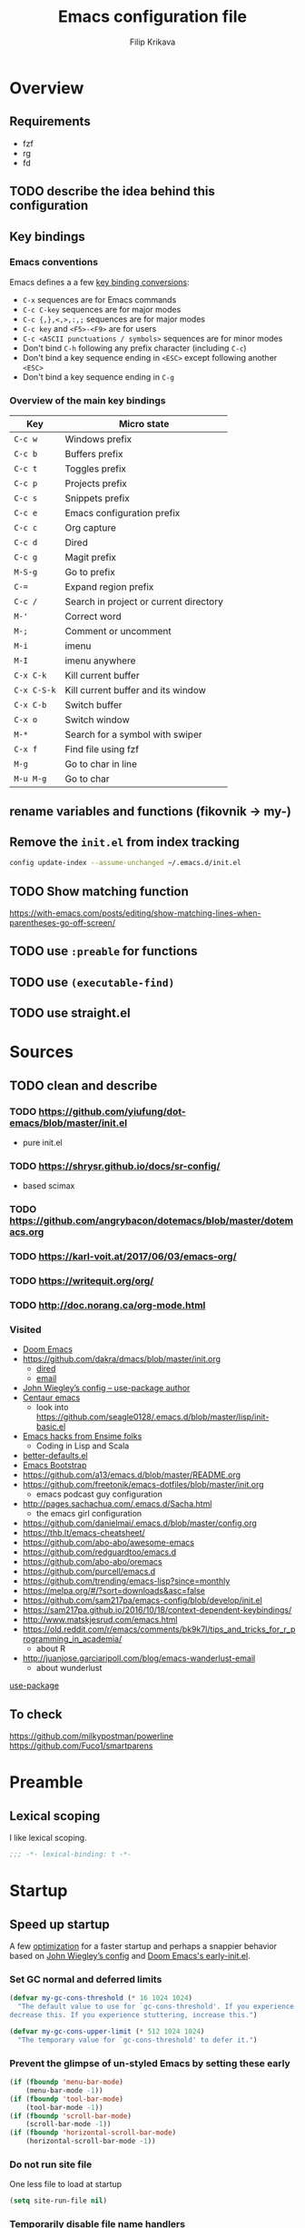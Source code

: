 #+TITLE: Emacs configuration file
#+AUTHOR: Filip Krikava
#+PROPERTY: header-args :comments link :results silent :eval yes

* Overview
** Requirements
- fzf
- rg
- fd
** TODO describe the idea behind this configuration
** Key bindings
*** Emacs conventions

Emacs defines a a few [[https://www.gnu.org/software/emacs/manual/html%5Fnode/elisp/Key-Binding-Conventions.html][key binding conversions]]:
- =C-x= sequences are for Emacs commands
- =C-c C-key= sequences are for major modes
- =C-c {,},<,>,:,;= sequences are for major modes
- =C-c key= and =<F5>-<F9>= are for users
- =C-c <ASCII punctuations / symbols>= sequences are for minor modes
- Don't bind =C-h= following any prefix character (including =C-c=)
- Don't bind a key sequence ending in =<ESC>= except following another =<ESC>=
- Don't bind a key sequence ending in =C-g=

*** Overview of the main key bindings

| Key         | Micro state                            |
|-------------+----------------------------------------|
| =C-c w=     | Windows prefix                         |
| =C-c b=     | Buffers prefix                         |
| =C-c t=     | Toggles prefix                         |
| =C-c p=     | Projects prefix                        |
| =C-c s=     | Snippets prefix                        |
| =C-c e=     | Emacs configuration prefix             |
| =C-c c=     | Org capture                            |
| =C-c d=     | Dired                                  |
| =C-c g=     | Magit prefix                           |
| =M-S-g=     | Go to prefix                           |
| =C-==       | Expand region prefix                   |
| =C-c /=     | Search in project or current directory |
| =M-'=       | Correct word                           |
| =M-;=       | Comment or uncomment                   |
| =M-i=       | imenu                                  |
| =M-I=       | imenu anywhere                         |
| =C-x C-k=   | Kill current buffer                    |
| =C-x C-S-k= | Kill current buffer and its window     |
| =C-x C-b=   | Switch buffer                          |
| =C-x o=     | Switch window                          |
| =M-*=       | Search for a symbol with swiper        |
| =C-x f=     | Find file using fzf                    |
| =M-g=       | Go to char in line                     |
| =M-u M-g=   | Go to char                             |

** rename variables and functions (fikovnik -> my-)
** Remove the =init.el= from index tracking

#+BEGIN_SRC sh :tangle no
config update-index --assume-unchanged ~/.emacs.d/init.el
#+END_SRC
** TODO Show matching function
https://with-emacs.com/posts/editing/show-matching-lines-when-parentheses-go-off-screen/
** TODO use =:preable= for functions
** TODO use =(executable-find)=
** TODO use straight.el
* Sources
** TODO clean and describe
*** TODO https://github.com/yiufung/dot-emacs/blob/master/init.el
- pure init.el
*** TODO https://shrysr.github.io/docs/sr-config/
  - based scimax
*** TODO https://github.com/angrybacon/dotemacs/blob/master/dotemacs.org
*** TODO https://karl-voit.at/2017/06/03/emacs-org/
*** TODO https://writequit.org/org/
*** TODO http://doc.norang.ca/org-mode.html
*** Visited
- [[https://github.com/hlissner/doom-emacs/blob/develop/][Doom Emacs]]
- https://github.com/dakra/dmacs/blob/master/init.org
  - [[https://github.com/dakra/dmacs/blob/master/init.org#dired][dired]]
  - [[https://github.com/dakra/dmacs/blob/master/init.org#email][email]]
- [[https://github.com/jwiegley/dot-emacs/blob/master/init.el][John Wiegley’s config -- use-package author]]
- [[https://github.com/seagle0128/.emacs.d][Centaur emacs]]
  - look into https://github.com/seagle0128/.emacs.d/blob/master/lisp/init-basic.el
- [[https://ensime.github.io/editors/emacs/hacks/][Emacs hacks from Ensime folks]]
  - Coding in Lisp and Scala
- [[https://github.com/technomancy/better-defaults/blob/master/better-defaults.el][better-defaults.el]]
- [[http://www.emacs-bootstrap.com/][Emacs Bootstrap]]
- https://github.com/a13/emacs.d/blob/master/README.org
- https://github.com/freetonik/emacs-dotfiles/blob/master/init.org
  - emacs podcast guy configuration
- http://pages.sachachua.com/.emacs.d/Sacha.html
  - the emacs girl configuration
- https://github.com/danielmai/.emacs.d/blob/master/config.org
- https://thb.lt/emacs-cheatsheet/
- https://github.com/abo-abo/awesome-emacs
- https://github.com/redguardtoo/emacs.d
- https://github.com/abo-abo/oremacs
- https://github.com/purcell/emacs.d
- https://github.com/trending/emacs-lisp?since=monthly
- https://melpa.org/#/?sort=downloads&asc=false
- https://github.com/sam217pa/emacs-config/blob/develop/init.el
- https://sam217pa.github.io/2016/10/18/context-dependent-keybindings/
- http://www.matskjesrud.com/emacs.html
- https://old.reddit.com/r/emacs/comments/bk9k7l/tips_and_tricks_for_r_programming_in_academia/
  - about R
- http://juanjose.garciaripoll.com/blog/emacs-wanderlust-email
  - about wunderlust
[[https://github.com/jwiegley/use-package][use-package]]
** To check
https://github.com/milkypostman/powerline
https://github.com/Fuco1/smartparens
* Preamble
** Lexical scoping

I like lexical scoping.

#+BEGIN_SRC emacs-lisp
;;; -*- lexical-binding: t -*-
#+END_SRC

* Startup
** Speed up startup

A few _optimization_ for a faster startup and perhaps a snappier behavior based
on [[https://github.com/jwiegley/dot-emacs/blob/master/init.el#L7][John Wiegley’s config]] and [[https://github.com/hlissner/doom-emacs/blob/develop/early-init.el][Doom Emacs's early-init.el]].

*** Set GC normal and deferred limits

#+BEGIN_SRC emacs-lisp
(defvar my-gc-cons-threshold (* 16 1024 1024)
  "The default value to use for `gc-cons-threshold'. If you experience freezing,
decrease this. If you experience stuttering, increase this.")

(defvar my-gc-cons-upper-limit (* 512 1024 1024)
  "The temporary value for `gc-cons-threshold' to defer it.")
#+END_SRC

*** Prevent the glimpse of un-styled Emacs by setting these early

#+BEGIN_SRC emacs-lisp
(if (fboundp 'menu-bar-mode)
    (menu-bar-mode -1))
(if (fboundp 'tool-bar-mode)
    (tool-bar-mode -1))
(if (fboundp 'scroll-bar-mode)
    (scroll-bar-mode -1))
(if (fboundp 'horizontal-scroll-bar-mode)
    (horizontal-scroll-bar-mode -1))
#+END_SRC

*** Do not run site file

One less file to load at startup

#+BEGIN_SRC emacs-lisp
(setq site-run-file nil)
#+END_SRC

*** Temporarily disable file name handlers

The =filen-name-handler-alist= is consulted on every `require', `load' and
various path/io functions. One might get a minor speed up by nooping this.

#+BEGIN_SRC emacs-lisp
(defvar my--file-name-handler-alist file-name-handler-alist)
(setq file-name-handler-alist nil)
#+END_SRC

*** Longer message log

#+BEGIN_SRC emacs-lisp
(setq message-log-max 16384)
#+END_SRC

*** Restore startup optimizations

Finally, we need to restore the startup optimizations to their defaults in
order to prevent stuttering/freezes.

#+BEGIN_SRC emacs-lisp
(defun my--restore-startup-optimizations ()
  "Resets garbage collection settings to reasonable defaults (a large
`gc-cons-threshold' can cause random freezes otherwise) and resets
`file-name-handler-alist'."

  (setq file-name-handler-alist my--file-name-handler-alist)

  ;; Do this on idle timer to defer a possible GC pause that could result; also
  ;; allows deferred packages to take advantage of these optimizations.
  (run-with-idle-timer
   3 nil
   (lambda ()
     (setq-default gc-cons-threshold my-gc-cons-threshold)

     ;; To speed up minibuffer commands (like helm and ivy), we defer garbage
     ;; collection while the minibuffer is active.
     (defun my--defer-garbage-collection ()
       (setq gc-cons-threshold my-gc-cons-upper-limit))
     (defun my--restore-garbage-collection ()
       ;; Defer it so that commands launched from the minibuffer can enjoy the
       ;; benefits.
       (run-at-time 1 nil (lambda () (setq gc-cons-threshold my-gc-cons-threshold))))

     (add-hook 'minibuffer-setup-hook #'my--defer-garbage-collection)
     (add-hook 'minibuffer-exit-hook  #'my--restore-garbage-collection)
     (add-hook 'focus-out-hook #'garbage-collect)))

  (message "Loaded in %.3fs"
           (float-time (time-subtract (current-time) emacs-start-time))))

(add-hook 'after-init-hook #'my--restore-startup-optimizations nil t)
#+END_SRC

** Common functions

#+BEGIN_SRC emacs-lisp
(eval-and-compile
  (defun fikovnik/recompile-elpa ()
    "Recompile packages in elpa directory"
    (interactive)
    (byte-recompile-directory package-user-dir 0 nil))

  (defun emacs-path (path)
    (expand-file-name path user-emacs-directory)))
#+END_SRC

** Turn off messages

#+BEGIN_SRC emacs-lisp
(setq inhibit-startup-buffer-menu t)
(setq inhibit-startup-echo-area-message "krikava")
(setq inhibit-startup-message t)
(setq inhibit-startup-screen t)
(setq initial-scratch-message nil)
#+END_SRC

** Benchmark initialization

Who would not like to benchmark initialization of his text editor?

#+BEGIN_SRC emacs-lisp
(use-package benchmark-init
  :demand t
  :hook
  (after-init . benchmark-init/deactivate))
#+END_SRC

To see the results use either:

#+BEGIN_SRC emacs-lisp :tangle no
(benchmark-init/show-durations-tree)
#+END_SRC

or

#+BEGIN_SRC emacs-lisp :tangle no
benchmark-init/show-durations-tabulated
#+END_SRC

** Install diminish

Allow to use =:diminish= in =use-package= macro to diminish minor mode.

#+BEGIN_SRC emacs-lisp
;; :diminish keyword
(use-package diminish
  :demand t)
#+END_SRC

** Install bind-key

Allow to use =:bind-key= in =use-package= macro to easily bind-keys.

#+BEGIN_SRC emacs-lisp
;; :bind keyword
(use-package bind-key
  :demand t)
#+END_SRC

** Universal argument

It is super convenient to use =M-u= as the universal argument for =M-<key>=
commands.

#+BEGIN_SRC emacs-lisp
(bind-key "M-u" 'universal-argument)
#+END_SRC

* Defaults
** Global variables
*** Declarations
#+BEGIN_SRC emacs-lisp
(defconst fikovnik/config-file (emacs-path "config.org")
  "This Emacs's configuration file")

(defvar fikovnik/private-conf-dir (emacs-path "private")
  "Directory where to store my private config")

(defvar fikovnik/backup-dir (expand-file-name "backups" fikovnik/private-conf-dir)
  "Directory for backups")

(defvar fikovnik/my-keys nil
  "The list of keys to be mapped as pairs of keySym and ascii code")

(defvar fikovnik/my-keys-debug nil
  "Toggle my-keys debugging")

(defvar fikovnik/st-dir "~/Projects/st"
  "The location of st terminal sources")

(defvar fikovnik/projects-search-path '("~/Projects" "~/Research/Projects" "~/Research/Publications")
  "Paths where projects are stored. Used in projectile")

(defvar fikovnik/bibliography-path "~/Sync/Research/Resources/Papers"
  "Path where I keep papers")

(defvar fikovnik/bibliography-bib-file (expand-file-name "references.bib" fikovnik/bibliography-path)
  "The main bibliography bibtex file")

(defvar fikovnik/bibliography-notes-file (expand-file-name "notes.org" fikovnik/bibliography-path)
  "The main bibliography notes file")
#+END_SRC

** ST terminal
Treat st terminal as xterm (cf. https://www.gnu.org/software/emacs/manual/html_node/elisp/Terminal_002dSpecific.html)

#+BEGIN_SRC emacs-lisp
(add-to-list 'term-file-aliases (quote ("st" . "xterm")))
#+END_SRC

** Input map in terminal

This section fixes key bindings in Emacs running in a terminal.

*** Overview

There are several problems in handling key events in the current terminals. For
example:
- it is not possible to use modifiers other than =C-= and =M-=,
- the =C-= modifier encodes lower or upper-case letters identically,
- special names for some ASCII characters collide with =C-= modified letters (e.g., a tab is =C-i=),
- there is no reliable way to use multiple modifier keys, other than, =M-S-=,
- some keys cannot be used with =C-= modifier, eg., =;=, =.=, =/=.

The reason for all of this is that there is no standard for these _corner_
cases. There has been a several proposals:
- [[http://www.leonerd.org.uk/hacks/fixterms/][Paul Evan's fixterms]]
- [[https://sw.kovidgoyal.net/kitty/protocol-extensions.html#extensions-to-the-xterm-protocol][Kitty extension to xterm protocol]]
- [[https://github.com/CyberShadow/term-keys][term-keys package]]
- XTerm's [[https://invisible-island.net/xterm/manpage/xterm.html#VT100-Widget-Resources:formatOtherKeys][formatOtherKeys]] and [[https://invisible-island.net/xterm/manpage/xterm.html#VT100-Widget-Resources:modifyOtherKeys][modifyOtherKeys]] classes

I decided to use Paul's fixterm proposition (which is compatible with XTerm's
solution given =formatOtherKeys= is set to 1). It works as follows: for each
key combination that is not expressible in the current schema it will use the
following escape sequence:

#+BEGIN_SRC text :tangle no
ESC[<key>;<mod>u
#+END_SRC

where
- =key= is the ASCII decimal value of the key
- =mod= is 1 + bitmask encoding of the modifiers
  - =S-= = 1
  - =M-= = 2
  - =C-= = 4

For example, =C-;= sends =\e[59;5u=.

Xterm can do that as well with =formatOtherKeys:1=, which can be verified using:

#+BEGIN_SRC sh :tangle no
xterm -xrm '*modifyOtherKeys:1' -xrm '*formatOtherKeys:1' -e cat -v
#+END_SRC

- With =modifyOtherKeys:2= it can do even =C-m=, =C-j= and =C-i=:
  - =C-m= -- =109;5u=
  - =C-S-m= -- =77;6u=
  - =C-i= -- =105;5u=
  - =C-S-i= -- =73;6u=
  - =C-j= -- =106;5u=
  - =C-S-j= -- =74;5u=
  - =C-`= -- =96;5u=
  - =C-\= -- =92;5u=

For this to work, two things need to be updated:
1. the terminal emulator (st in my case)
2. the emacs's =input-decode-map=

**** Terminal - st

In [[https://st.suckless.org/][st]] (my terminal of choice), one has to modify two places:
1. =mappedkeys= variable in =config.h= which contains a list of
   custom-mapped keys:

   #+BEGIN_SRC c :tangle no
   XK_semicolon
   #+END_SRC

2. =keys= variable in =config.h= containing the actual mapping:

   #+BEGIN_SRC c :tangle no
   {XK_semicolon, ControlMask, "\033[59;5u", 0, 0}
   #+END_SRC

**** Emacs

In emacs we only need to add the corresponding binding into the
=input-decode-map=:

#+BEGIN_SRC emacs-lisp :tangle no
(define-key input-decode-map "\e[59;5u" (kbd "C-;"))
#+END_SRC

**** Notes about upper/lower keys binding

From Emacs _Key Sequence Input_:

#+BEGIN_QUOTE
If an input character is upper-case (or has the shift modifier) and has no
key binding, but its lower-case equivalent has one, then read-key-sequence'
converts the character to lower case. Note that lookup-key' does not perform
case conversion in this way.
#+END_QUOTE
**** Notes about [[https://www.gnu.org/software/emacs/manual/html_node/elisp/Key-Sequences.html#Key-Sequences][Key Sequences]] in Emacs
- The Emacs Lisp representation for a key sequence is a string or vector.
- The =kbd= macro returns a representation of a key sequence using some sort of
  translation.
- It is also possible to bind keys using a vector like =[C-S-M]= which will
  create a =<C-M>= binding, a different from =C-S-M=.
*** Configuration
**** Default keys

#+BEGIN_SRC emacs-lisp
(setq fikovnik/my-keys-debug nil
      fikovnik/my-keys '((?\; "XK_semicolon"    ("C" "C-M"))
                         (?:  "XK_colon"        ("C-S" "C-M-S"))
                         (?'  "XK_apostrophe"   ("C" "C-M"))
                         (?\" "XK_quotedbl"     ("C-S" "C-M-S"))
                         (?.  "XK_period"       ("C" "C-M"))
                         (?,  "XK_comma"        ("C" "C-M"))
                         (?=  "XK_equal"        ("C" "C-M"))
                         (?<  "XK_less"         ("C-S" "C-M-S"))
                         (?>  "XK_greater"      ("C-S" "C-M-S"))
                         (??  "XK_question"     ("C-S" "C-M-S"))
                         (?/  "XK_slash"        ("C" "C-M"))
                         (?\\ "XK_backslash"    ("C" "C-M"))
                         (?|  "XK_bar"          ("C-S" "C-M-S"))
                         (?~  "XK_asciitilde"   ("C-S" "C-M-S"))
                         (?`  "XK_grave"        ("C" "C-S"))
                         (?{  "XK_braceleft"    ("C-S" "C-M-S"))
                         (?}  "XK_braceright"   ("C-S" "C-M-S"))
                         (?\] "XK_bracketright" ("C" "C-M"))
                         (?\( "XK_parenleft"    ("C-S" "C-M-S"))
                         (?\) "XK_parenright"   ("C-S" "C-M-S"))
                         (?C  "XK_C"            ("C-S" "C-M-S"))
                         (?X  "XK_X"            ("C-S" "C-M-S"))
                         (?V  "XK_V"            ("C-S" "C-M-S"))
                         (?I  "XK_I"            ("C-S" "C-M-S"))
                         (?M  "XK_M"            ("C-S" "C-M-S"))
                         (?J  "XK_J"            ("C-S" "C-M-S"))
                         (?K  "XK_K"            ("C-S" "C-M-S"))
                         (?m  "XK_m"            ("C" "C-M")               (([C-m]) ([C-M-m])))
                         (?i  "XK_i"            ("C" "C-M")               (([C-i]) ([C-M-i])))
                         (?O  "XK_O"            ("C-S" "C-M-S"))
                         (? "XK_BackSpace"    ("C" "C-M" "C-S" "C-M-S") (([C-]) ([C-M-]) ([C-S-]) ([C-M-S-])))
                         ))
#+END_SRC

- The =C-m=, =C-M-m, =C-i= and =C-M-i= can be bind using symbol =[C-m]=, etc.
  They are not =C-m=, but =<C-m>= from Emacs perspective.
- It would be possible to map as well =C-j= but that is handy for inserting the
  new line literal (using =C-q=) for example for replace.

**** =C-<number>= and =C-M-<number>= keys

#+BEGIN_SRC emacs-lisp
(let ((nums '(1 2 3 4 5 6 7 8 9)))
  (mapc (lambda (x)
          ;; DEC 48 is '0' in ASCII table
          (let* ((code (+ 48 x))
                 (e (list code (format "XK_%d" x) (list "C" "C-M"))))
            (setq fikovnik/my-keys (append fikovnik/my-keys (list e)))))
        nums))
#+END_SRC

**** Auxiliary functions

#+BEGIN_SRC emacs-lisp
(defun flatten (list-of-lists)
  (apply #'append list-of-lists))

(defun join (sep lst)
   (mapconcat 'identity lst sep))

 (defun zip (xs ys)
   (if (and (null xs) (null ys))
       ()
     (cons (cond
            ((null xs) (cons '(nil) (car ys)))
            ((null ys) (cons (car xs) '(nil)))
            (t (cons (car xs) (car ys))))
           (zip (cdr xs) (cdr ys)))))
#+END_SRC

#+BEGIN_SRC emacs-lisp
(defconst fikovnik/-my-keys-prefix "\033["
  "Escape code sequence prefix")

(defconst fikovnik/-my-keys-suffix "u"
  "Escape code sequence suffix")

(defconst fikovnik/-my-keys-modifiers
  '(("M"     . ("Mod1Mask"                           3))
    ("M-S"   . ("Mod1Mask | ShiftMask"               4))
    ("C"     . ("ControlMask"                        5))
    ("C-S"   . ("ControlMask | ShiftMask"            6))
    ("C-M"   . ("ControlMask | Mod1Mask"             7))
    ("C-M-S" . ("ControlMask | Mod1Mask | ShiftMask" 8)))
  "The key modifiers as triplets of st emacs name, st name and code")

(defun fikovnik/-encode-key-mod (key-code mod-code)
  (format "%s%d;%d%s" fikovnik/-my-keys-prefix key-code mod-code fikovnik/-my-keys-suffix))
#+END_SRC

#+BEGIN_SRC emacs-lisp
(defun fikovnik/-iterate-keys (fun)
  (mapcan
   (lambda (key)
     (let ((key-code (car key))
           (key-sym (cadr key))
           (mods (caddr key))
           (keys-emacs (cadddr key)))
       (mapcar
        (lambda (x)
          (let* ((mod (car x))
                 (key-emacs (cadr x))
                 (mod-info (cdr (assoc mod fikovnik/-my-keys-modifiers))))
            (funcall fun key-code key-sym mod mod-info key-emacs)))
        (zip mods keys-emacs))))
   fikovnik/my-keys))
#+END_SRC

**** Enabling my-keys in st

#+BEGIN_SRC emacs-lisp
(defun fikovnik/-escape-string (s)
  (mapconcat
   (lambda (x)
     (if (and (>= x 32) (<= x 255))
         (format "%c" x)
       (format "\\x%02X" x)))
   (append s nil)
   ""))

(defun fikovnik/-st-encode-keys ()
  (delete-dups
   (fikovnik/-iterate-keys
    (lambda (key-code key-sym mod mod-info key-emacs)
      (let ((mod-sym (car mod-info))
            (mod-code (cadr mod-info)))
        (format "{%s, %s, \"%s\", 0, 0}"
                key-sym
                mod-sym
                (fikovnik/-escape-string (fikovnik/-encode-key-mod key-code mod-code))))))))

(defun fikovnik/-st-encode-mapped-keys ()
  (delete-dups
   (fikovnik/-iterate-keys
    (lambda (key-code key-sym mod mod-info key-emacs)
      (format "%s" key-sym)))))

(defun fikovnik/st-sync-mapped-keys ()
  (interactive)
  (with-temp-buffer
    (insert (concat (join ",\n" (fikovnik/-st-encode-keys)) ",\n"))
    (write-region (point-min) (point-max) (expand-file-name "my-keys.h" fikovnik/st-dir)))

  (with-temp-buffer
    (insert (concat (join ",\n" (fikovnik/-st-encode-mapped-keys)) ",\n"))
    (write-region (point-min) (point-max) (expand-file-name "my-mapped-keys.h" fikovnik/st-dir))))
#+END_SRC

#+BEGIN_SRC emacs-lisp :tangle no
(fikovnik/st-sync-mapped-keys)
#+END_SRC

**** Enabling my-keys in Emacs

Make Emacs aware of these new keys using the [[https://www.gnu.org/software/emacs/manual/html_node/elisp/Translation-Keymaps.html][input-decode-map]].

#+BEGIN_SRC emacs-lisp
(defun fikovnik/emacs-encode-keys ()
  (fikovnik/-iterate-keys
   (lambda (key-code key-sym mod mod-info key-emacs)
     (let* ((mod-code (cadr mod-info))
            (input (fikovnik/-encode-key-mod key-code mod-code))
            (key (if (null key-emacs)
                     (kbd (format "%s-%c" mod key-code))
                   key-emacs)))
       (when fikovnik/my-keys-debug
         (message "binding: %s to %s (%s-%c)" input key mod key-code))

       ;(define-key input-decode-map input key)
       (define-key xterm-function-map input key)))))

(when fikovnik/my-keys
  (message "Enabling my-keys")
  (eval-after-load "xterm" '(fikovnik/emacs-encode-keys)))
;;(unless (display-graphic-p)
;;  (fikovnik/emacs-encode-keys))
#+END_SRC

**** TODO should this go the the xterm-function-map instead?
- try it in GUI to see what works better
- try it in Xterm
- try term keys
** TODO input map in GUI
- sync it with terminal
** Customize file =custom.el=                                          :wip:

Set up the customize file to its own separate file, instead of saving
customize settings in [[file:init.el][init.el]].

*** TODO what to do with the custom file? Keep it, keep it, but not version it or send to /tmp

#+BEGIN_SRC emacs-lisp
(setq custom-file (emacs-path "custom.el"))
(unless (file-exists-p custom-file)
    (write-region "" nil custom-file))
;(load custom-file)
#+END_SRC

** Install hydra

#+BEGIN_SRC emacs-lisp
(use-package hydra)
#+END_SRC

** Enable some useful functions

These functions are useful so activate them.

#+BEGIN_SRC emacs-lisp
(put 'downcase-region 'disabled nil)
(put 'upcase-region 'disabled nil)
(put 'narrow-to-region 'disabled nil)
(put 'dired-find-alternate-file 'disabled nil)
(put 'erase-buffer 'disabled nil)
(put 'scroll-left 'disabled nil)
#+END_SRC

** File backup                                                         :wip:
*** TODO better way to handle backups
*** TODO document how does it exactly work

#+BEGIN_SRC emacs-lisp
(setq
      auto-save-list-file-name           (concat user-emacs-directory "/autosave")
      backup-directory-alist            `((".*" . ,fikovnik/backup-dir))
      ;;auto-save-file-name-transforms    `((".*" ,(concat user-emacs-directory "/auto-save-list/") t))
      version-control                    t
      backup-by-copying                  t
      delete-old-versions                t
      kept-new-versions                  6
      kept-old-versions                  2
      history-length                     1000
      backup-inhibited                   nil
      make-backup-files                  t
      auto-save-default                  t
      create-lockfiles                   nil
)
#+END_SRC
*** TODO backup walker
** Auto save file buffers

Automatically save buffers associated with files on buffer switch
and on windows switch.

#+BEGIN_SRC emacs-lisp
(use-package super-save
  :defer 2
  :unless noninteractive
  :diminish (super-save-mode . "AS")
  :config
  ;; add integration with ace-window
  (add-to-list 'super-save-triggers 'ace-window)
  (add-to-list 'super-save-hook-triggers 'find-file-hook)
  (super-save-mode +1))
#+END_SRC

** Use UTF-8

#+BEGIN_SRC emacs-lisp
(prefer-coding-system 'utf-8)

;; Accept 'UTF-8' (uppercase) as a valid encoding in the coding header
(define-coding-system-alias 'UTF-8 'utf-8)
#+END_SRC
** Define my-minor-mode that will define all my global key bindings

#+BEGIN_SRC emacs-lisp
(defvar my-key-map (make-sparse-keymap)
  "my-minor-mode keymap.")
#+END_SRC

#+BEGIN_SRC emacs-lisp
(define-minor-mode my-minor-mode
  :init-value t
  :lighter "MY"
  :keymap my-key-map)
#+END_SRC

#+BEGIN_SRC emacs-lisp
(defun my-keys-have-priority (_file)
  "Try to ensure that my keybindings retain priority over other minor modes.
Called via the `after-load-functions' special hook."

  (unless (eq (caar minor-mode-map-alist) 'my-minor-mode)
    (let ((my (assq 'my-minor-mode minor-mode-map-alist)))
      (assq-delete-all 'my-minor-mode minor-mode-map-alist)
      (add-to-list 'minor-mode-map-alist my))))
#+END_SRC

#+BEGIN_SRC emacs-lisp
(my-minor-mode 1)

(add-hook 'after-load-functions 'my-keys-have-priority)
#+END_SRC

** Sensible defaults

Taken mostly from the [[https://github.com/hrs/sensible-defaults.el/blob/master/sensible-defaults.el][sensible-defaults.el]] and [[http://www.emacs-bootstrap.com/][emacs-bootstrap]].

*** Eval expression

#+BEGIN_SRC emacs-lisp
(bind-key "M-:" 'eval-expression)
#+END_SRC

*** Yes/No confirmation

Answering just 'y' or 'n' will do

#+BEGIN_SRC emacs-lisp
(defalias 'yes-or-no-p 'y-or-n-p)
#+END_SRC

*** Defaults

#+BEGIN_SRC emacs-lisp
(setq
      ;; apropos searches more extensively
      apropos-do-all                      t
      ;; indent or if indeneted, complete
      tab-always-indent                   'complete
      confirm-nonexistent-file-or-buffer  t

      ;; save existing clipboard into kill ring before replacing it
      save-interprogram-paste-before-kill t
      ;; when middle-clicking the mouse to yank from the clipboard, insert the text where point is, not where the mouse cursor is
      mouse-yank-at-point                 t
      require-final-newline               t
      ;; this the most useful setting
      visible-bell                        nil
      ;; http://ergoemacs.org/emacs/emacs_stop_cursor_enter_prompt.html
      minibuffer-prompt-properties        '(read-only t point-entered minibuffer-avoid-prompt face minibuffer-prompt)
      ;; Disable non selected window highlight
      cursor-in-non-selected-windows      nil
      highlight-nonselected-windows       nil
      ;; PATH
      exec-path                           (append exec-path '("/usr/local/bin/"))
      ;; single space to indicate end of a sentance
      sentence-end-double-space           nil
      select-enable-clipboard             t
      ;; -i gets alias definitions from shell
      shell-command-switch                "-ic"
      echo-keystrokes                     0.1
      use-dialog-box                      nil
      kill-ring-max                       300
      initial-major-mode                  'text-mode
      cursor-in-non-selected-windows      t
      ;; when opening a file, follow symlinks
      vc-follow-symlinks                  t
      require-final-line                  t
      ;; Activate character folding in searches i.e. searching for 'a' matches 'ä' as well
      search-default-mode                 'char-fold-to-regexp
)

(setq-default
      ;; always just use left-to-right text this makes Emacs a bit faster for very long lines
      bidi-display-reordering             nil
      tab-width                           2
      indent-tabs-mode                    nil
      ;; maximum line width
      fill-column                         79
      ;; don't fold lines
      truncate-lines                      t
      frame-title-format                  '("%b")
      indicate-empty-lines                t
      cursor-type                         'bar
      display-line-numbers-grow-only      t
      display-line-numbers-width-start    t
      show-paren-delay                    0.0
      imenu-auto-rescan                   t
)

(blink-cursor-mode -1)
(delete-selection-mode t)
(show-paren-mode t)
(column-number-mode t)
(global-visual-line-mode t)
(global-hl-line-mode t)
(transient-mark-mode t)
(toggle-truncate-lines t)
(whitespace-mode -1)
(size-indication-mode t)

(diminish 'visual-line-mode " ↩")
#+END_SRC
*** Enable line numbers

#+BEGIN_SRC emacs-lisp
(add-hook 'prog-mode-hook #'display-line-numbers-mode)
(add-hook 'text-mode-hook #'display-line-numbers-mode)
#+END_SRC

*** Nicer scrolling

#+BEGIN_SRC emacs-lisp
(setq scroll-margin 0
      scroll-step 1
      scroll-error-top-bottom t
      scroll-conservatively 100000
      scroll-preserve-screen-position 1
      ;; disable auto vscroll (makes scrolling down a bit faster?)
      auto-window-vscroll nil)
#+END_SRC

**** TODO make sure this work with the pdf-tools

*** Turn on syntax highlighting whenever possible

#+begin_src emacs-lisp
(global-font-lock-mode t)
#+end_src

*** When saving a file that starts with =#!=, make it executable

#+BEGIN_SRC emacs-lisp
(add-hook 'after-save-hook
          'executable-make-buffer-file-executable-if-script-p)
#+END_SRC

*** Popup window management

#+BEGIN_SRC emacs-lisp
(use-package popwin
  :demand t
  :config
  (popwin-mode 1))
#+END_SRC

The package seems not to be maintained, an alternative might be [[https://github.com/wasamasa/shackle][shackle]].
*** TODO replace popwin with better one
*** Save placesss

This remembers your location in a file when saving files.

#+BEGIN_SRC emacs-lisp
(use-package saveplace
  :demand t
  :unless noninteractive
  :custom
  (save-place-file (expand-file-name "saveplace" fikovnik/private-conf-dir)))

(save-place-mode 1)
#+END_SRC
*** Meaningful names for buffers with the same name

#+BEGIN_SRC emacs-lisp
(setq uniquify-buffer-name-style 'forward
      uniquify-separator "/"
      ;; rename after killing uniquified
      uniquify-after-kill-buffer-p t
      ;; don't muck with special buffers
      uniquify-ignore-buffers-re "^\\*")
#+END_SRC

*** Track history

#+BEGIN_SRC emacs-lisp
;; savehist keeps track of some history
(use-package savehist
  :demand t
  :unless noninteractive
  :custom
  ;; search entries
  (savehist-additional-variables '(search-ring regexp-search-ring compile-command kill-ring))
  ;; save every minute
  (savehist-autosave-interval 60)
  ;; keep the home clean
  (savehist-file (expand-file-name "savehist" fikovnik/private-conf-dir))
  :config
  (savehist-mode 1))
#+END_SRC

*** Recent files tracking

#+BEGIN_SRC emacs-lisp
(use-package recentf
  :demand t
  :custom
  (recentf-save-file (expand-file-name "recentf" fikovnik/private-conf-dir))
  (recentf-max-saved-items 500)
  (recentf-max-menu-items 15)
  ;; disable recentf-cleanup on Emacs start, because it can cause
  ;; problems with remote files
  (recentf-auto-cleanup 'never)
  :config
  (recentf-mode +1))
#+END_SRC
*** <end> is the same as =C-e=

#+BEGIN_SRC emacs-lisp
(bind-key "<end>" #'move-end-of-line my-key-map)
#+END_SRC

** Install crux

This package defines a bunch of useful functions that I would otherwise had to
define.

#+BEGIN_SRC emacs-lisp
(use-package crux
  :commands
  crux-smart-open-line-above
  crux-smart-open-line
  crux-open-with
  crux-top-join-line
  crux-rename-file-and-buffer
  crux-with-region-or-line
  crux-kill-line-backwards
  crux-kill-whole-line)
#+END_SRC

These command will be used in the [[Editing]] and [[Navigation]].

** Minibuffer

#+BEGIN_SRC emacs-lisp
(use-package minibuffer
  :ensure nil
  :config
  (defun my-minibuffer-setup-hook ()
    (setq gc-cons-threshold most-positive-fixnum))

  (defun my-minibuffer-exit-hook ()
    (setq gc-cons-threshold 800000))

  (add-hook 'minibuffer-setup-hook #'my-minibuffer-setup-hook)
  (add-hook 'minibuffer-exit-hook #'my-minibuffer-exit-hook))
#+END_SRC
** Revert buffers

Revert buffers when files on disk change

#+BEGIN_SRC emacs-lisp
(use-package autorevert
  :defer 3
  :custom
  ;; auto refresh dired, but be quiet about it
  (global-auto-revert-non-file-buffers t)
  ;; revert pdf without asking
  (auto-revert-verbose nil)
  (revert-without-query '("\\.pdf"))
  :config
  (global-auto-revert-mode 1))
#+END_SRC

** TODO prettify symbol mode
(setq-default prettify-symbols-alist
                '(("#+BEGIN_SRC"     . "λ")
                  ("#+END_SRC"       . "λ"))

* Appearance
** Theme
*** base16-oceanicnext theme

#+BEGIN_SRC emacs-lisp
(use-package base16-theme
  :demand t
  :config
  (load-theme 'base16-oceanicnext t))
#+END_SRC
*** Region selection color

#+BEGIN_SRC emacs-lisp
(set-face-attribute 'region nil :foreground "black" :background "magenta")
#+END_SRC

** Font

#+BEGIN_SRC emacs-lisp
(add-to-list 'default-frame-alist
  (cond
    ((string-equal system-type "darwin")    '(font . "dejavu sans mono"))
    ((string-equal system-type "gnu/linux") '(font . "dejavu sans mono"))))
#+END_SRC

*** TODO font size hydra

** Modeline
*** TODO better modeline?
- if so look at [[https://github.com/seagle0128/doom-modeline][doom-modeline]]
#+BEGIN_SRC emacs-lisp :tangle no
(use-package doom-modeline
  :demand t
  :config
  (add-hook 'after-init-hook #'doom-modeline-init)
  :custom
  (doom-modeline-major-mode-icon t)
  (doom-modeline-buffer-file-name-style 'buffer-name)
  (doom-modeline-icon t))
#+END_SRC
** Cursor
*** TODO bar cursor
*** Color
**** Functions

- TODO: defvar for shape and color at the beginning

#+BEGIN_SRC emacs-lisp
(defconst fikovnik/cursor-types '((box-blink  . 1)
                                  (box        . 2)
                                  (hbar-blink . 3)
                                  (hbar       . 4)
                                  (bar-blink  . 5)
                                  (bar        . 6))
  "Available cursor types as tuple of name and terminal code")
#+END_SRC

#+BEGIN_SRC emacs-lisp
(defun fikovnik/-tmux-p ()
  "Running in tmux."
  (getenv "TMUX"))

(defun fikovnik/-make-tmux-seq (seq)
  (format "\ePtmux;\e%s\e\\" seq))

(defun fikovnik/-cursor-shape-seq (shape)
  "Make escape sequence for XTerm compatible terminals."
  (let* ((cursor-code (cdr (assoc shape fikovnik/cursor-types)))
         (seq (format "\e[%d q" cursor-code)))
    (if (fikovnik/-tmux-p)
        (fikovnik/-make-tmux-seq seq)
      seq)))

(defun fikovnik/set-cursor-shape (shape)
  (let ((seq (fikovnik/-cursor-shape-seq shape)))
    (message "%s" seq)
    (send-string-to-terminal seq)))

(defun fikovnik/-cursor-color-seq (color)
  "Make escape sequence for cursor color (in HEX)."
  (let ((seq (format "\e]12;%s\a" color)))
    (if (fikovnik/-tmux-p)
        (fikovnik/-make-tmux-seq seq)
      seq)))

(defun fikovnik/set-cursor-color (color)
  (let ((seq (fikovnik/-cursor-color-seq color)))
    (message "%s" seq)
    (send-string-to-terminal seq)))
#+END_SRC

#+BEGIN_SRC emacs-lisp
(set-cursor-color "#ee30a7")
(setq-default cursor-type 'bar)
#+END_SRC
**** TODO cursor color in GUI

**** TODO sync with tmux region color 30;45 ideally

*** TODO better indication of current chunk in magit
* Editing
** Killing lines

The following binding does not work.
There should be also GUI version.

#+BEGIN_SRC emacs-lisp
(bind-key "C-S-K" #'crux-kill-whole-line my-key-map)
(bind-key [remap kill-whole-line] #'crux-kill-whole-line my-key-map)
(bind-key [C-] #'crux-kill-line-backwards my-key-map)
#+END_SRC
** Marking

#+BEGIN_SRC emacs-lisp
(bind-key "M-c" #'mark-sexp my-key-map)
#+END_SRC

** Deleting spaces

| Key     | Description                                                | Function                 |
|---------+------------------------------------------------------------+--------------------------|
| =M-\=   | Delete all spaces and tabs around point                    | =delete-horizonal-space= |
| =M-SPC= | Delete all spaces and tabs around point, leaving one space | =just-one-space=         |

** Copy and paste
*** Functions

These functions allow to C&P to the system clipboard using either terminal
escape code or xsel command if running in GUI.

#+BEGIN_SRC emacs-lisp
(defun fikovnik/copy-to-xclipboard ()
  (interactive)
  (if (use-region-p)
      (if (not (display-graphic-p))
          (letrec ((s (buffer-substring-no-properties (region-beginning) (region-end)))
                   (s-length (+ (* (length s) 3) 2)))
            (if (<= s-length 16384) ; magic number set to the same as ESC_BUF_SIZ of suckless termial (st.c)
                (progn
                  (send-string-to-terminal (concat "\e]52;c;"
                                                   (base64-encode-string (encode-coding-string s 'utf-8) t)
                                                   "\07"))
                  (message "Yanked region to terminal clipboard")
                  (deactivate-mark))
              (message "Selection too long (%d) to send to terminal." s-length)))
        (if (= 0 (shell-command-on-region (region-beginning) (region-end) "xsel -i -b"))
            (message "Yanked region to X-clipboard")
          (error "Is program `xsel' installed?")))
    (message "Nothing to yank to terminal clipboard")))

(defun fikovnik/cut-to-xclipboard ()
  (interactive)
  (fikovnik/copy-to-xclipboard)
  (kill-region (region-beginning) (region-end)))

(defun fikovnik/paste-from-xclipboard ()
  "Uses shell command `xsel -o' to paste from x-clipboard. With
one prefix arg, pastes from X-PRIMARY, and with two prefix args,
pastes from X-SECONDARY."
  (interactive)
  (if (display-graphic-p)
      (clipboard-yank)
    (letrec
        ((opt (prefix-numeric-value current-prefix-arg))
         (opt (cond
               ((=  1 opt) "b")
               ((=  4 opt) "p")
               ((= 16 opt) "s"))))
(insert (shell-command-to-string (concat "xsel -o -" opt))))))
#+END_SRC

*** Bind keys

Bind =C-S-X= to cut and =C-X-C= to copy.

#+BEGIN_SRC emacs-lisp
(bind-key "C-S-X" 'fikovnik/cut-to-xclipboard my-key-map)
(bind-key "C-S-C" 'fikovnik/copy-to-xclipboard my-key-map)
#+END_SRC

The paste shortcut (=C-S-V=) we only want in GUI. When running in terminal it
is better to use the terminal paste since it will be a [[https://cirw.in/blog/bracketed-paste][bracketed paste]].

#+BEGIN_SRC emacs-lisp
(when (display-graphic-p)
  (bind-key "C-S-V" 'fikovnik/paste-from-xclipboard my-key-map))
#+END_SRC

** Fill/unfill paragraph

#+BEGIN_SRC emacs-lisp
(use-package unfill
  :commands (unfill-region unfill-paragraph unfill-toggle)
  :bind
  ([remap fill-paragraph] . unfill-toggle))
#+END_SRC

** iedit

Start iedit on the current line only.

| Key   | Action                                        |
|-------+-----------------------------------------------|
| =M-n= | Select next occurrence                        |
| =M-p= | Select previous occurrence                    |
| =M-{= | Extend the search region by the next line     |
| =M-}= | Extend the search region by the previous line |
| =M-H= | Narrow the search region to current defun     |
| =M-I= | Narrow the search region to current line      |

#+BEGIN_SRC emacs-lisp
(use-package iedit
  :demand t
  :config
  (set-face-attribute 'iedit-occurrence nil :foreground "black" :background "brightblack"))
#+END_SRC

*** TODO start with narrow to current line

Adding a hook like:

#+BEGIN_SRC emacs-lisp :tangle no
  :preface
  (defun my-iedit-mode-narrow-to-current-line ()
    (iedit-restrict-current-line))
  :hook
  (iedit-mode . my-iedit-mode-narrow-to-current-line))
#+END_SRC

does not work.

** Move lines up / down
*** TODO fix this in org-mode which takes over this binding

What I want is:
- M-up/down move lines / region
- M-S-up/down duplicate lines / region

In org mode:
- M-up at heading / table moves subtree / row
- M-S-up/down duplicate lines / region

#+BEGIN_SRC emacs-lisp
(use-package move-dup
  :bind
  ("M-<up>" . md-move-lines-up)
  ("M-<down>" . md-move-lines-down)
  ("M-S-<up>" . md-duplicate-up)
  ("M-S-<down>" . md-duplicate-down))
#+END_SRC

** Join lines

The =join-line= command (aliased to =delete-indentation=) works from the last
line to be joined upwards. Most of the time I prefer the other way around.

| Key   | Description                                       |
|-------+---------------------------------------------------|
| =M-j= | Join the current line with the line *beneath* it. |
| =M-J= | Join the current line with the line *over* it.    |

#+BEGIN_SRC emacs-lisp
(bind-key "M-j" #'crux-top-join-line my-key-map)
(bind-key "M-J" #'join-line my-key-map)
#+END_SRC

** Open line above and bellow

#+BEGIN_SRC emacs-lisp
(bind-key "C-S-O" #'crux-smart-open-line-above my-key-map)
(bind-key "C-o" #'crux-smart-open-line my-key-map)
#+END_SRC

** Comment / un-comment lines

First, we extend the functionality of the =comment-or-uncomment-region= to work
on a single line in the case no region is active:

#+BEGIN_SRC emacs-lisp
(crux-with-region-or-line comment-or-uncomment-region)
#+END_SRC

Next, we bind it:

#+BEGIN_SRC emacs-lisp
(bind-key "C-/" #'comment-or-uncomment-region my-key-map)
#+END_SRC

** Copy and cut whole lines

If no region is active, make the =M-w= and =C-w= copy and cut whole line
respectivelly.

#+BEGIN_SRC emacs-lisp
(crux-with-region-or-line kill-region)
(crux-with-region-or-point-to-eol kill-ring-save)
#+END_SRC

** Expand region (=C-==)

Define a function that simply selects the current line.

#+BEGIN_SRC emacs-lisp
(defun fikovnik/select-line ()
  "Select current line. If region is active, extend selection downward by line."
  (interactive)
  (if (region-active-p)
      (progn
        (forward-line 1)
        (end-of-line))
    (progn
      (end-of-line)
      (set-mark (line-beginning-position)))))
#+END_SRC

Define the =M-r= prefix and use it for expand region, including the line
selection defined above.

#+BEGIN_SRC emacs-lisp
(use-package expand-region
  :bind (:prefix "C-="
         :prefix-map my-expand-region-map
         ("="  . er/expand-region)
         ("("  . er/mark-inside-pairs)
         (")"  . er/mark-outside-pairs)
         ("'"  . er/mark-inside-quotes)
         ("\"" . er/mark-outside-quotes)
         ("o" . er/mark-org-parent)
         ("u" . er/mark-url)
         ("b" . er/mark-org-code-block)
         ("." . er/mark-method-call)
         (">" . er/mark-next-accessor)
         ("w" . er/mark-word)
         ("d" . er/mark-defun)
         ("e" . er/mark-email)
         ("," . er/mark-symbol)
         ("<" . er/mark-symbol-with-prefix)
         (";" . er/mark-comment)
         ("s" . er/mark-sentence)
         ("S" . er/mark-text-sentence)
         ("p" . er/mark-paragraph)
         ("P" . er/mark-text-paragraph)
         ("l" . fikovnik/select-line)))
#+END_SRC

** Snippets                                                          :hydra:

#+BEGIN_SRC emacs-lisp
(use-package yasnippet
  :defer 1
  :diminish (yas-minor-mode . "YAS")
  :commands yas-minor-mode
  :bind (:prefix "C-c s"
         :prefix-map my-yasnippet-map
         :prefix-docstring "Yasnippet key"
         ("i" . yas-insert-snippet)
         ("n" . yas-new-snippet)
         ("f" . yas-visit-snippet-file)
         ("r" . yas-reload-all)
         ("x" . yas-expand)
         ("t" . yas-tryout-snippet)
         ("l" . yas-describe-tables))
  :config
  (yas-global-mode 1)
  (yas-reload-all))
#+END_SRC

#+BEGIN_SRC emacs-lisp
(use-package ivy-yasnippet
  :bind (:map my-yasnippet-map
              ("s" . ivy-yasnippet)))
#+END_SRC

** Auto completion
*** Company mode

#+BEGIN_SRC emacs-lisp
(use-package company
  :defer 2
  :diminish (company-mode . "AC")
  :commands (company-mode company-indent-or-complete-common)
  :custom
  (company-idle-delay 0.1)
  (company-tooltip-limit 10)
  (company-minimum-prefix-length 2)
  (company-tooltip-align-annotations t)
  (company-begin-commands '(self-insert-command))
  (company-dabbrev-ignore-case t)
  (company-dabbrev-code-ignore-case t)
  (company-dabbrev-downcase t)
  :hook
  (after-init . global-company-mode)
  :bind (:map company-active-map
              ([tab] . nil)
              ("TAB" . nil)))
#+END_SRC

**** [[https://github.com/expez/company-quickhelp][company-quick-help]]

#+BEGIN_SRC emacs-lisp
(use-package company-quickhelp
  :after company
  :bind (:map company-active-map
              ("C-c ?" . company-quickhelp-manual-begin)))
#+END_SRC
*** Abbrevs

#+BEGIN_SRC emacs-lisp
(use-package abbrev
  :ensure nil
  :custom
  (abbrev-file-name (expand-file-name "abbrev_defs" fikovnik/private-conf-dir))
  (save-abbrevs 'silently))
#+END_SRC

*** Hippie expand

#+BEGIN_SRC emacs-lisp
(use-package hippie-exp
  :bind
  ([remap dabbrev-expand] . hippie-expand)
  :custom
  (hippie-expand-try-functions-list '(try-expand-dabbrev
                                      try-expand-dabbrev-all-buffers
                                      try-expand-dabbrev-from-kill
                                      try-complete-file-name-partially
                                      try-complete-file-name
                                      try-expand-all-abbrevs
                                      try-expand-list
                                      try-expand-line
                                      try-complete-lisp-symbol-partially
                                      try-complete-lisp-symbol)))
#+END_SRC

** TODO delete syntax
** wgrep

#+BEGIN_SRC emacs-lisp
(use-package wgrep
  :demand t
  :custom
  (wgrep-auto-save-buffer t)
  (wgrep-enable-key "e"))
#+END_SRC

** Spell checking
*** ispell

#+BEGIN_SRC emacs-lisp
(use-package ispell
  :defer 3
  :custom
  (ispell-personal-dictionary (expand-file-name "my-ispell-dictionary" fikovnik/private-conf-dir))
  (ispell-dictionary "en_US")
  (ispell-program-name (executable-find "aspell"))
  (ispell-really-hunspell t)
  (ispell-silently-savep t))
#+END_SRC

*** flyspell

#+BEGIN_SRC emacs-lisp
(use-package flyspell
  :after ispell
  :hook
  (text-mode . flyspell-mode)
  (prog-mode . flyspell-prog-mode)
  :bind (:map flyspell-mode-map
              ("C-;" . nil)
              ("C-," . nil))
  :custom
  (flyspell-abbrev-p t)
  (flyspell-issue-welcome-flag nil))
#+END_SRC

*** flyspell / ivy integration

#+BEGIN_SRC emacs-lisp
(use-package flyspell-correct-ivy
  :after (flyspell ivy)
  :init
  (setq flyspell-correct-interface #'flyspell-correct-ivy)
  :bind
  ("M-'" . flyspell-correct-wrapper))
#+END_SRC

*** TODO functions to change dictionaries

Something like:

#+BEGIN_SRC emacs-lisp :tangle no
(lambda ()
  (interactive)
  (ispell-change-dictionary "en_GB")
  (flyspell-buffer))
#+END_SRC

and use ivy to propose the available dictionaries.

** TODO surround
- https://github.com/ganmacs/emacs-surround
** Rainbow delimiters

#+BEGIN_SRC emacs-lisp
(use-package rainbow-delimiters
  :hook
  (prog-mode . rainbow-delimiters-mode))
#+END_SRC
** TODO highlight-parenthesis-mode?
** TODO smartparens

from: https://ensime.github.io/editors/emacs/hacks/#general
#+BEGIN_SRC emacs-lisp :tangle no
(use-package smartparens
  :diminish smartparens-mode
  :commands
  smartparens-strict-mode
  smartparens-mode
  sp-restrict-to-pairs-interactive
  sp-local-pair
  :init
  (setq sp-interactive-dwim t)
  :config
  (require 'smartparens-config)
  (sp-use-smartparens-bindings)

  (sp-pair "(" ")" :wrap "C-(") ;; how do people live without this?
  (sp-pair "[" "]" :wrap "s-[") ;; C-[ sends ESC
  (sp-pair "{" "}" :wrap "C-{")

  ;; WORKAROUND https://github.com/Fuco1/smartparens/issues/543
  (bind-key "C-<left>" nil smartparens-mode-map)
  (bind-key "C-<right>" nil smartparens-mode-map)

  (bind-key "s-<delete>" 'sp-kill-sexp smartparens-mode-map)
  (bind-key "s-<backspace>" 'sp-backward-kill-sexp smartparens-mode-map))
#+END_SRC

#+BEGIN_SRC emacs-lisp :tangle no
(use-package smartparens
  :defer 1
  :hook ((
          emacs-lisp-mode lisp-mode hy-mode go-mode cc-mode
          python-mode typescript-mode javascript-mode java-mode
          ) . smartparens-strict-mode)
  ;; :hook (prog-mode . smartparens-strict-mode)
  :bind (:map smartparens-mode-map
         ;; This is the paredit mode map minus a few key bindings
         ;; that I use in other modes (e.g. M-?)
         ("C-M-f" . sp-forward-sexp) ;; navigation
         ("C-M-b" . sp-backward-sexp)
         ("C-M-u" . sp-backward-up-sexp)
         ("C-M-d" . sp-down-sexp)
         ("C-M-p" . sp-backward-down-sexp)
         ("C-M-n" . sp-up-sexp)
         ("M-s" . sp-splice-sexp) ;; depth-changing commands
         ("M-r" . sp-splice-sexp-killing-around)
         ("M-(" . sp-wrap-round)
         ("C-)" . sp-forward-slurp-sexp) ;; barf/slurp
         ("C-<right>" . sp-forward-slurp-sexp)
         ("C-}" . sp-forward-barf-sexp)
         ("C-<left>" . sp-forward-barf-sexp)
         ("C-(" . sp-backward-slurp-sexp)
         ("C-M-<left>" . sp-backward-slurp-sexp)
         ("C-{" . sp-backward-barf-sexp)
         ("C-M-<right>" . sp-backward-barf-sexp)
         ("M-S" . sp-split-sexp) ;; misc
         ("M-j" . sp-join-sexp))
  :config
  (require 'smartparens-config)
  (setq sp-base-key-bindings 'paredit)
  (setq sp-autoskip-closing-pair 'always)

  ;; Always highlight matching parens
  (show-smartparens-global-mode +1)
  (setq blink-matching-paren nil)  ;; Don't blink matching parens

  ;; Create keybindings to wrap symbol/region in pairs
  (defun prelude-wrap-with (s)
    "Create a wrapper function for smartparens using S."
    `(lambda (&optional arg)
       (interactive "P")
       (sp-wrap-with-pair ,s)))
  (define-key prog-mode-map (kbd "M-(") (prelude-wrap-with "("))
  (define-key prog-mode-map (kbd "M-[") (prelude-wrap-with "["))
  (define-key prog-mode-map (kbd "M-{") (prelude-wrap-with "{"))
  (define-key prog-mode-map (kbd "M-\"") (prelude-wrap-with "\""))
  (define-key prog-mode-map (kbd "M-'") (prelude-wrap-with "'"))
  (define-key prog-mode-map (kbd "M-`") (prelude-wrap-with "`"))

  ;; smart curly braces
  (sp-pair "{" nil :post-handlers
           '(((lambda (&rest _ignored)
                (crux-smart-open-line-above)) "RET")))
  (sp-pair "[" nil :post-handlers
           '(((lambda (&rest _ignored)
                (crux-smart-open-line-above)) "RET")))
  (sp-pair "(" nil :post-handlers
           '(((lambda (&rest _ignored)
                (crux-smart-open-line-above)) "RET")))

  ;; use smartparens-mode everywhere
  (smartparens-global-mode))
#+END_SRC

** Indentation

#+BEGIN_SRC emacs-lisp
(defun fikovnik/reformat-buffer ()
  "Indent the entire buffer, remove trailing white space and tabs"
  (interactive)
  (save-excursion
    (delete-trailing-whitespace)
    (indent-region (point-min) (point-max) nil)
    (untabify (point-min) (point-max))))
#+END_SRC

** TODO macros
- hydra with dribble / loosage
** Automatically remove trailing whitespace

But, only if I put them there!

#+BEGIN_SRC emacs-lisp
(use-package ws-butler
  :hook ((text-mode prog-mode) . ws-butler-mode)
  :config (setq ws-butler-keep-whitespace-before-point nil))
#+END_SRC

** Regexp builder

#+BEGIN_SRC emacs-lisp
(use-package re-builder
  :defer t
  :config (setq reb-re-syntax 'string))
#+END_SRC

* Movement and navigation
** Generic completion with Ivy

#+BEGIN_SRC emacs-lisp
(use-package ivy
  :demand t
  :bind
  ("C-x C-r" . ivy-resume)
  ("C-x C-b" . ivy-switch-buffer)
  (:map ivy-minibuffer-map
        ("C-w" . ivy-yank-word)
        ("C-'" . ivy-avy))
  :custom
  (enable-recursive-minibuffers t)
  (ivy-height 15)
  (ivy-fixed-height-minibuffer t)
  (ivy-count-format "(%d/%d) ")
  (ivy-use-virtual-buffers t)
  (ivy-virtual-abbreviate 'full)
  (ivy-initial-inputs-alist nil)
  (ivy-use-selectable-prompt t)
  (ivy-on-del-error-function nil)
  (ivy-re-builders-alist
   '((t . ivy--regex-ignore-order)))
  :config
  (ivy-mode 1)
  (minibuffer-depth-indicate-mode 1))
#+END_SRC

#+BEGIN_SRC emacs-lisp
(use-package ivy-rich
  :demand t
  :after counsel
  :custom
  (ivy-rich-parse-remote-buffer nil)
  (ivy-rich-path-style 'abbrev)
  :config
  (ivy-rich-mode 1))
#+END_SRC

#+BEGIN_SRC emacs-lisp
(use-package ivy-hydra
  :after (ivy hydra))
#+END_SRC

*** TODO better keys in the ivy minibuffer
- left/right select dirs
- tab show actions
https://oremacs.com/swiper/#key-bindings
https://github.com/abo-abo/oremacs/blob/github/modes/ora-ivy.el

** Counsel

#+BEGIN_SRC emacs-lisp
(unbind-key "C-x f")

(use-package counsel
  :demand t
  :after ivy
  :bind
  ("C-x f" . counsel-fzf)
  ("C-h F" . counsel-faces)
  (:map read-expression-map
        ("C-r" . counsel-expression-history))
  (:map minibuffer-local-map
        ("C-r" . counsel-minibuffer-history))
  :custom
  (counsel-find-file-at-point t)
  ;; Use rg as backend for counsel-git
  (counsel-git-cmd "rg -S --files")
  ;; max preview and follow symlinks
  (counsel-rg-base-command "rg --max-columns 160 --smart-case --no-heading --line-number --follow --color never %s .")
  ;; use rg instad of grep
  (counsel-grep-base-command "rg --max-columns 160 --smart-case --no-heading --line-number --color never  %s %s")
  :config
  (counsel-mode 1)
  (eval-after-load "org"
    (lambda ()
     (setq counsel-org-goto-display-style 'path
           counsel-org-goto-separator " / "
           counsel-org-goto-face-style 'org
           org-goto-interface 'outline-path-completion
           org-outline-path-complete-in-steps nil)

     (bind-key "C-c c" #'counsel-org-capture my-key-map)
     (bind-keys :map org-mode-map
                ("C-c C-j" . counsel-org-goto)
                ("C-u C-c C-j" . counsel-org-goto-all)))))
#+END_SRC

#+BEGIN_SRC emacs-lisp
(use-package smex
  :after counsel
  :commands smex
  :custom
  (smex-save-file (expand-file-name "smex-items" fikovnik/private-conf-dir))
  (smex-history-length 50))
#+END_SRC

** Swiper

#+BEGIN_SRC emacs-lisp
(use-package swiper
  :demand t
  :after ivy
  :bind
  ([remap isearch-forward] . swiper)
  ([remap isearch-backward] . swiper)
  :custom
  (swiper-action-recenter t))
#+END_SRC

*** TODO better colors for the match

** Imenu

#+BEGIN_SRC emacs-lisp
(use-package imenu
  :ensure nil
  :hook
  (imenu-after-jump . recenter)
  :bind
  ("M-i" . imenu))
#+END_SRC

#+BEGIN_SRC emacs-lisp
(use-package imenu-anywhere
  :bind
  ("M-I" . ivy-imenu-anywhere))
#+END_SRC

** Xref

#+BEGIN_SRC emacs-lisp
(use-package ivy-xref
  :after (ivy xref)
  :config
  (setq xref-show-xrefs-function #'ivy-xref-show-xrefs))
#+END_SRC

** Windows (=C-c w=)                                                   :wip:
*** Overview

| Key         | Description                          | Function      |
|-------------+--------------------------------------+---------------|
| =C-c left=  | Undo changes in window configuration | =winner-undo= |
| =C-c right= | Redo changes in window configuration | =winner-redo= |
| =C-x o=     | Select window using Avy              | =ace-window=  |
*** Move to the window after split

#+BEGIN_SRC emacs-lisp
(defun my-split-window-horizontally-and-move ()
  (interactive)
  (split-window-horizontally)
  (other-window 1))

(defun my-split-window-vertically-and-move ()
  (interactive)
  (split-window-vertically)
  (other-window 1))

(bind-key "C-x 2" #'my-split-window-vertically-and-move my-key-map)
(bind-key "C-x 3" #'my-split-window-horizontally-and-move my-key-map)
#+END_SRC

*** Selecting windows
**** By number

#+BEGIN_SRC emacs-lisp
(use-package winum
  :demand t
  :custom
  (winum-scope 'frame-local)
  :bind (:map winum-keymap
      ("C-`" . winum-select-window-by-number)
      ("M-0" . winum-select-window-0-or-10)
      ("M-1" . winum-select-window-1)
      ("M-2" . winum-select-window-2)
      ("M-3" . winum-select-window-3)
      ("M-4" . winum-select-window-4)
      ("M-5" . winum-select-window-5)
      ("M-6" . winum-select-window-6)
      ("M-7" . winum-select-window-7)
      ("M-8" . winum-select-window-8)
      ("M-9" . winum-select-window-9))
   :config
   (winum-mode))
#+END_SRC

**** Other window, previous on =C-,= and =C-.=

#+BEGIN_SRC emacs-lisp
(defun prev-window ()
  (interactive)
  (other-window -1))

(bind-key "C-," #'prev-window my-key-map)
(bind-key "C-." #'other-window my-key-map)
#+END_SRC

*** Save window layout stack using the =winner-mode=

This will allow to go back/fort between window layouts.

#+BEGIN_SRC emacs-lisp
(use-package winner
  :demand t
  :config
  (winner-mode 1))
#+END_SRC

*** Jump between windows

Use [[https://github.com/abo-abo/ace-window][ace-window]] to switch between windows using =C-x o= instead of the default
=other-window= command.

#+BEGIN_SRC emacs-lisp
(use-package ace-window
  :custom
  (aw-keys '(?a ?s ?d ?f ?g ?h ?j ?k ?l))
  (aw-dispatch-always nil)
  (aw-dispatch-alist
   '((?x aw-delete-window     "Delete Window")
	   (?S aw-swap-window       "Swap Windows")
	   (?m aw-maximize-window   "Maximize Window")
     (?M aw-move-window       "Move Window")
	   (?c aw-copy-window       "Copy Window")
	   (?= aw-split-window-fair "Split Fair Window")
	   (?- aw-split-window-vert "Split Vert Window")
	   (?| aw-split-window-horz "Split Horz Window")
	   (?? aw-show-dispatch-help)))
  :config
  (set-face-attribute 'aw-leading-char-face nil :weight 'bold)
  :bind
  ("C-x o" . ace-window))
#+END_SRC

*** Setup =C-c w= micro state                                       :hydra:
**** Functions
Define a function to [[https://gist.github.com/3402786][maximize window]].

#+BEGIN_SRC emacs-lisp
(defun fikovnik/maximize-window ()
  (interactive)
  (if (and (= 1 (length (window-list)))
           (assoc ?_ register-alist))
      (jump-to-register ?_)
    (progn
      (window-configuration-to-register ?_)
      (delete-other-windows))))
#+END_SRC

**** Hydra

#+BEGIN_SRC emacs-lisp
(defhydra hydra-window (:hint nil)
   "
   ^Select^    ^Split^           ^Switch^           ^Resize^      ^Misc^
  -----------------------------------------------------------------------
      _↑_      _-_: vertical     _b_uffer             ⇧         _u_ndo/_r_edo
    _←_   _→_    _|_: horizontal   _f_ind files       ⇦   ⇨       _a_ce-window
      _↓_      ^ ^               _s_wap               ⇩         _d_elete/ace-_D_elete
   ^ ^         ^ ^               _m_aximize/_B_alance             _t_ranspose windows
"
   ("<left>" windmove-left)
   ("<down>" windmove-down)
   ("<up>" windmove-up)
   ("<right>" windmove-right)
   ("S-<left>" shrink-window-horizontally)
   ("S-<down>" enlarge-window)
   ("S-<up>" shrink-window)
   ("S-<right>" enlarge-window-horizontally)
   ("b" ivy-switch-buffer :color blue)
   ("f" counsel-find-files :color blue)
   ("a" ace-window :color blue)
   ("|" my-split-window-horizontally-and-move)
   ("-" my-split-window-vertically-and-move)
   ("s" (lambda ()
          (interactive)
          (ace-window 4)
          (add-hook 'ace-window-end-once-hook
                    'hydra-window/body)))
   ("d" kill-buffer-and-window :color blue)
   ("D" ace-delete-window)
   ("t" crux-transpose-windows)
   ("m" fikovnik/maximize-window :color blue)
   ("B" balance-windows-area)
   ("u" (progn
          (winner-undo)
          (setq this-command 'winner-undo)))
   ("r" winner-redo)
   ("q" nil :color blue))
#+END_SRC

#+BEGIN_SRC emacs-lisp
(bind-key "C-c w" 'hydra-window/body my-key-map)
#+END_SRC
*** TODO move windows (like spacemacs)
** Go to (=M-G=)                                                       :wip:
*** Setup Avy

This allows to quickly jump around in the buffer. The way it is setup is by
remapping the =M-g= to a hydra that calls various [[https://github.com/abo-abo/avy][avy]] functions.

#+BEGIN_SRC emacs-lisp
(unbind-key "M-G")
(unbind-key "M-g")
#+END_SRC

#+BEGIN_SRC emacs-lisp
(defun my-zap-to-char (pt)
  "Kill from point to PT."
  (if (> pt (point))
      (kill-region (point) (+ pt 1))
    (kill-region (- pt 1) (point))))

(defun my-avy-goto-char (arg)
  (interactive "P")
  (if arg
      (call-interactively 'avy-goto-char)
    (call-interactively 'avy-goto-char-in-line)))

(use-package avy
  :bind
  ("M-g" . my-avy-goto-char)
  ("M-l" . avy-goto-line)
  ("M-L" . avy-goto-end-of-line)
  :custom
  (avy-single-candidate-jump nil)
  :config
  (add-to-list 'avy-dispatch-alist '(?Z . my-zap-to-char))
  (avy-setup-default)
  (set-face-attribute 'avy-lead-face-0 nil :foreground "black"))
#+END_SRC

*** Setup =M-G= micro state                                         :hydra:

#+BEGIN_SRC emacs-lisp
(defhydra hydra-goto (:hint nil :color blue)
  ("c" avy-goto-char "char" :column "Char")
  ("w" avy-goto-word-1 "word" :column "word")
  ("W" avy-goto-word-0 "Word")
  ("g" goto-line "line by number" :column "Line")
  ("l" avy-goto-line "line" :column "Line")
  ("L" avy-goto-end-of-line "line end")
  ("m" avy-move-line "move line" :column "Edit")
  ("M" avy-move-region "move region" :column "Edit")
  ("k" avy-kill-whole-line "kill line" :column "Edit")
  ("K" avy-kill-region "kill region" :column "Edit")
  ("y" avy-copy-line "copy line" :column "Edit")
  ("Y" avy-copy-region "copy region" :column "Edit")
  ("q" nil))
#+END_SRC

#+BEGIN_SRC emacs-lisp
(bind-key "M-G" #'hydra-goto/body my-key-map)
#+END_SRC

*** TODO next / previous error
*** TODO next / previous spelling problem
** Buffers (=C-c b=)                                                   :wip:
*** Functions

#+BEGIN_SRC emacs-lisp
(eval-and-compile
  (defun fikovnik/new-empty-buffer ()
    "Create a new buffer called untitled(<n>)."

    (interactive)
    (let ((newbuf (generate-new-buffer "untitled")))
      (with-current-buffer newbuf
        (setq-local buffer-offer-save t))
      (switch-to-buffer newbuf nil 'force-same-window)))

  (defun fikovnik/switch-to-messages-buffer (&optional arg)
    "Switch to the `*Messages*' buffer. If prefix argument ARG is
given, switch to it in an other, possibly new window."

    (interactive "P")
    (with-current-buffer (messages-buffer)
      (goto-char (point-max))
      (if arg
          (switch-to-buffer-other-window (current-buffer))
        (switch-to-buffer (current-buffer)))))

(defun fikovnik/switch-to-scratch-buffer (&optional arg)
  "Switch to the `*scratch*' buffer, creating it first if needed.
If prefix argument ARG is given, switch to it in an other,
possibly new window."

  (interactive "P")
  (let ((exists (get-buffer "*scratch*")))
    (if arg
        (switch-to-buffer-other-window (get-buffer-create "*scratch*"))
      (switch-to-buffer (get-buffer-create "*scratch*")))))

(defun fikovnik/kill-buffer-and-window ()
  (interactive)
  (if (> (count-windows) 1)
      (kill-buffer-and-window)
    (kill-buffer))))
#+END_SRC

*** Setup =C-c b= micro state                                       :hydra:

#+BEGIN_SRC emacs-lisp
(defhydra hydra-buffers (:hint nil)
  ("n" next-buffer "next" :column "Local")
  ("p" previous-buffer "previous" :column "Local")
  ("k" kill-this-buffer "kill" :column "Local")
  ("x" fikovnik/kill-buffer-and-window "close" :column "Local")
  ("R" revert-buffer "revert" :column "Local")
  ("f" (crux-with-region-or-buffer indent-region) "format" :column "Local")
  ("F" fikovnik/reformat-buffer "reformat" :column "Local")
  ("e" erase-buffer "erase" :column "Local")
  ("b" ivy-switch-buffer "list" :exit t :column "Other")
  ("N" fikovnik/new-empty-buffer "new" :exit t :column "Other")
  ("m" fikovnik/switch-to-messages-buffer "switch to messages" :exit t :column "Other")
  ("s" fikovnik/switch-to-scratch-buffer "switch to scratch" :exit t :column "Other")
  ("c" ispell-buffer "check spelling" :exit t :column "Other")
  ("i" ibuffer "ibuffer" :exit t :column "Other"))
#+END_SRC

*** Binding

#+BEGIN_SRC emacs-lisp
(bind-key "C-c b" 'hydra-buffers/body my-key-map)
(bind-key "C-x C-k" 'kill-current-buffer my-key-map)
(bind-key "C-x C-S-k" 'fikovnik/kill-buffer-and-window my-key-map)
#+END_SRC

** TODO pgup/pgdown go to the same location
** TODO Go to matching paren
** TODO Gentle navigation
or some more precise navigation which I could use for defining key macros
** Highlight symbols (=M-*=)

#+BEGIN_SRC emacs-lisp
(defun fikovnik/swiper-at-point (initial-input)
  (interactive (list (thing-at-point 'symbol)))
  (swiper initial-input))

(bind-key "M-*" 'fikovnik/swiper-at-point my-key-map)
#+END_SRC

** TODO ace-link
- https://github.com/abo-abo/ace-link
** =C-a= / =home= to the beginning

#+BEGIN_SRC emacs-lisp
(bind-key "C-a" #'crux-move-beginning-of-line my-key-map)
(bind-key "<home>" #'crux-move-beginning-of-line my-key-map)
#+END_SRC

*** TODO text objects
- https://github.com/clemera/objed
** Bookmarks

| Key       | Description            | Function                  |
|-----------+------------------------+---------------------------|
| =C-x r l= | List bookmarks         | =bookmark-list=           |
| =C-x r b= | Jump to a bookmark     | =bookmark-jump=           |
| =C-x r m= | Set bookmark           | =bookmark-set=            |

#+BEGIN_SRC emacs-lisp
(use-package bookmark
  :custom
  (bookmark-default-file (expand-file-name "bookmarks" fikovnik/private-conf-dir))
  (bookmark-save-flag 1))
#+END_SRC

** TODO popup global mark
- merge popup mark and global one
- check the back button
- go back and forth
* Search and replace
** Replace

#+BEGIN_SRC emacs-lisp
(use-package anzu
  :defer 1
  :diminish
  :bind
  ([remap query-replace] . anzu-query-replace)
  ([remap query-replace-regexp] . anzu-query-replace-regexp)
  :custom
  (anzu-replace-to-string-separator " → ")
  :config
  (global-anzu-mode 1))
#+END_SRC

* Toggles (=C-c t=)
** Setup =C-c t= micro state                                         :hydra:

#+BEGIN_SRC emacs-lisp
(defhydra hydra-toggle (:color blue :hint nil)
  "
[_a_] abbrev-mode:       %`abbrev-mode
[_d_] debug-on-error:    %`debug-on-error
[_f_] auto-fill-mode:    %`auto-fill-function
[_t_] truncate-lines:    %`truncate-lines
[_w_] whitespace-mode:   %`whitespace-mode
[_l_] org link display:  %`org-descriptive-links
[_s_] spell check:       %`flyspell-mode
"
  ("a" abbrev-mode)
  ("d" toggle-debug-on-error)
  ("f" auto-fill-mode)
  ("t" toggle-truncate-lines)
  ("w" whitespace-mode)
  ("l" org-toggle-link-display)
  ("s" flyspell-mode)
  ("q" nil "quit"))
#+END_SRC

#+BEGIN_SRC emacs-lisp
(bind-key "C-c t" 'hydra-toggle/body my-key-map)
#+END_SRC

*** TODO use pretty hydra
https://github.com/jerrypnz/major-mode-hydra.el

* TODO Mouse
* Projects
** Projectile configuration (=C-c p=)

#+BEGIN_SRC emacs-lisp
(use-package projectile
  :defer 1
  :diminish "P"
  :bind-keymap
  ("C-c p" . projectile-command-map)
  :bind
  ("C-c /" . fikovnik/search-in-project-or-dir-empty)
  (:map projectile-command-map
        ("C-k" . fikovnik/kill-non-project-buffers)
        ("/" . fikovnik/search-in-project-or-dir-empty))
  :custom
  (projectile-indexing-method 'alien)
  (projectile-completion-system 'ivy)
  (projectile-project-search-path fikovnik/projects-search-path)
  ;; enable caching otherwise it will be slow for large projects
  (projectile-enable-caching t)
  (projectile-generic-command "fd . -0")
  (projectile-git-command "fd . -0")
  (projectile-sort-order 'recently-active)
  :config
  ;; https://github.com/purcell/emacs.d/blob/4e487d4ef2ab39875d96fd413fca3b075faf9612/lisp/init-ivy.el#L49
  (defun fikovnik/search-in-project-or-dir (initial-input &optional use-current-dir)
    "Search using `counsel-rg' from the project root for INITIAL-INPUT.
     If there is no project root, or if the prefix argument
     USE-CURRENT-DIR is set, then search from the current
     directory instead. With multiple prefix arguments, or a
     numeric prefix argument go up multiple parent directories."

    (interactive (list (thing-at-point 'symbol)
                       current-prefix-arg))

    (let ((current-prefix-arg)
          (ignored (mapconcat (lambda (i)
                                (concat "--glob "
                                        (shell-quote-argument (concat "!" i))
                                        " "))
                              (append (projectile-ignored-files-rel)
                                      (projectile-ignored-directories-rel))
                              ""))
          (dir (cond
                ((equal use-current-dir nil) ; no prefix: use project root
                 (condition-case _err
                     (projectile-project-root)
                   (error default-directory)))
                ((equal use-current-dir '(4)) ; C-u: use current dir
                 (parent-directory default-directory 0))
                ((equal use-current-dir '(16)) ; C-u C-u: use parent dir
                 (parent-directory default-directory 1))
                ((equal use-current-dir '(64)) ; C-u C-u C-u: go 2 up
                 (parent-directory default-directory 2))
                (t  ; Numeric prefix: Go specified prefix up
                 (parent-directory default-directory use-current-dir)))))
      (counsel-rg initial-input dir ignored (projectile-prepend-project-name "rg "))))

  (defun fikovnik/search-in-project-or-dir-empty (&optional use-current-dir)
    "Like fikovnik/search-in-project-or-dir with no initial input."
    (interactive "P")
    (fikovnik/search-in-project-or-dir "" use-current-dir))

  ;; http://emacs.stackexchange.com/a/10187/115
  (defun fikovnik/kill-non-project-buffers (&optional kill-special)
    "Kill buffers that do not belong to a `projectile' project.
With prefix argument, also kill the special buffers."
    (interactive "P")
    (let ((bufs (buffer-list (selected-frame))))
      (dolist (buf bufs)
        (with-current-buffer buf
          (let ((buf-name (buffer-name buf)))
            (when (or (null (projectile-project-p))
                      (and kill-special
                           (string-match "^\*" buf-name)))
              ;; Preserve buffers with names starting with *scratch or *Messages
              (unless (string-match "^\\*\\(\\scratch\\|Messages\\)" buf-name)
                (message "Killing buffer %s" buf-name)
                (kill-buffer buf))))))))

  (projectile-mode))
#+END_SRC

It is good to run the

#+BEGIN_SRC emacs-lisp
(projectile-discover-projects-in-search-path)
#+END_SRC

to index the projects in the search path.

*** Counsel integration

#+BEGIN_SRC emacs-lisp
(use-package counsel-projectile
  :after (projectile counsel)
  :config
  (counsel-projectile-mode))
#+END_SRC

*** Notes

Ivy's call is like helm's follow-mode.

* Packages
** TODO this section should be removed and the packages moved accrodingly
** ibuffers

#+BEGIN_SRC emacs-lisp
(use-package ibuffer
  :bind
  ([remap list-buffers] . ibuffer))
#+END_SRC

**** TODO hydra
- https://github.com/abo-abo/hydra#the-impressive-looking-one
** which-key

#+BEGIN_SRC emacs-lisp
(use-package which-key
  :demand t
  :diminish
  :custom
  (which-key-idle-delay 0.3)
  :config
  (which-key-mode))
#+END_SRC

** dired
*** Settings

Auto refresh dired
#+BEGIN_SRC emacs-lisp
(use-package dired
  :demand t
  :ensure nil
  :bind (:prefix "C-c d"
         :prefix-map my-dired-map
         ("j" . dired-jump)
         ("J" . dired-jump-other-window))
  :custom
  ;; file sizes in human-readable units (KB, MB, etc)
  (dired-listing-switches "-alh"))
#+END_SRC

*** TODO double pane setup
https://github.com/jwiegley/dot-emacs/blob/master/init.el#L1027
*** TODO dired toggle
https://github.com/jwiegley/dot-emacs/blob/master/init.el#L1162
*** TODO diredx
https://github.com/jwiegley/dot-emacs/blob/master/init.el#L1172
*** TODO hydra
** info
*** TODO hydra
** diff

#+BEGIN_SRC emacs-lisp
(use-package ediff
  :config
  (setq ediff-window-setup-function 'ediff-setup-windows-plain)
  (setq-default ediff-highlight-all-diffs 'nil)
  (setq ediff-diff-options "-w"))
#+END_SRC

*** TODO keybinding
https://github.com/jwiegley/dot-emacs/blob/master/init.el#L1268

** TODO kbd macros
** View large files
#+BEGIN_SRC emacs-lisp
(use-package vlf
  :custom
  (large-file-warning-threshold (* 64 1024 1024))
  :ensure t
  :config
  (require 'vlf-setup))
#+END_SRC
** PDF tools

#+BEGIN_SRC emacs-lisp
(use-package pdf-tools
  :mode (("\\.pdf\\'" . pdf-view-mode))
  :config
  (pdf-tools-install))
#+END_SRC

* Helpers
** config.org and init.el helpers

#+BEGIN_SRC emacs-lisp
(use-package restart-emacs
  :preface
  (defun fikovnik/reload-config-file ()
    (interactive)
    (let* ((init-file (emacs-path fikovnik/config-file))
           (init-file-buffer (get-file-buffer init-file)))
      (when (and init-file-buffer
                 (buffer-modified-p init-file-buffer)
                 (y-or-n-p (format "Save file %s? " init-file)))
        (with-current-buffer init-file-buffer
          (save-buffer)))
      (org-babel-load-file init-file)))

  (defun fikovnik/find-config-file ()
    (interactive)
    (find-file fikovnik/config-file))

  (defun fikovnik/find-config-dir ()
    (interactive)
    (find-file (file-name-directory fikovnik/config-file)))

  (defun fikovnik/restart-emacs-with-debug ()
    (interactive)
    (restart-emacs '("--debug-init")))

  :bind (:prefix "C-c e"
         :prefix-map my-emacs-helper-map
         :prefix-docstring "Emacs init.el related"
         ("d" . fikovnik/find-config-dir)
         ("e" . fikovnik/find-config-file)
         ("g" . fikovnik/dotfiles-magit)
         ("r" . fikovnik/reload-config-file)
         ("D" . fikovnik/restart-emacs-with-debug)
         ("R" . restart-emacs))
  :init
  (which-key-add-key-based-replacements "C-c e" "Emacs")
  (which-key-add-key-based-replacements "C-c e d" "Find .emacs.d")
  (which-key-add-key-based-replacements "C-c e e" "Find config.el")
  (which-key-add-key-based-replacements "C-c e g" "magit")
  (which-key-add-key-based-replacements "C-c e r" "reload config")
  (which-key-add-key-based-replacements "C-c e D" "restart Emacs with debug")
  (which-key-add-key-based-replacements "C-c e R" "restart Emacs")
  :commands restart-emacs)
#+END_SRC

* Version control
** Sort buffers in ibuffer based on git

#+BEGIN_SRC emacs-lisp
(use-package ibuffer-vc
  :hook
  (ibuffer . (lambda ()
               (ibuffer-vc-set-filter-groups-by-vc-root)
               (unless (eq ibuffer-sorting-mode 'alphabetic)
                 (ibuffer-do-sort-by-alphabetic)))))
#+END_SRC

** Magit

#+BEGIN_SRC emacs-lisp
(use-package magit
  :custom
  (magit-display-buffer-function 'magit-display-buffer-fullframe-status-v1 "Enable fullscreen")
  (magit-completing-read-function 'ivy-completing-read)
  :bind
  ("C-c g" . magit-status))
#+END_SRC

** Highlight chnages in files

#+BEGIN_SRC emacs-lisp
(use-package diff-hl
  :hook
  ((prog-mode . diff-hl-mode)
   (prog-mode . diff-hl-margin-mode)
   (org-mode . diff-hl-mode)
   (org-mode . diff-hl-margin-mode)
   (dired-mode . diff-hl-dired-mode))
  :config
  (add-hook 'magit-post-refresh-hook 'diff-hl-magit-post-refresh))
#+END_SRC

** Support for my local dot-file config

I use git to version my dot files. While there are many options for managing
them such as [[https://github.com/RichiH/vcsh][vcsh]], I prefer the simplest possible, just using git and nothing
else. The trick is to separate work tree and git directory. While this work
well, magit does not understand this and has to have the relevant =--work-tree=
and =--git-dir= options explicitly set. For this I define a new function
=fikovnik/dotfiles-magit= which tries to do that.

#+BEGIN_SRC emacs-lisp
(defconst fikovnik/dotfiles-git-dir (expand-file-name "~/.dotfiles"))

(defun fikovnik/-dotfiles-remove-magit-config (&optional kill)
  (setq magit-git-global-arguments
        (remove (format "--work-tree=%s" (getenv "HOME")) magit-git-global-arguments))
  (setq magit-git-global-arguments
        (remove (format "--git-dir=%s" fikovnik/dotfiles-git-dir) magit-git-global-arguments))
  (advice-remove 'magit-mode-bury-buffer #'fikovnik/-dotfiles-remove-magit-config))

(defun fikovnik/dotfiles-magit ()
  (interactive)
  (when (and (boundp 'magit-git-global-arguments)
             (file-exists-p fikovnik/dotfiles-git-dir))
    (let ((home (getenv "HOME")))
      (add-to-list 'magit-git-global-arguments
                   (format "--work-tree=%s" home))
      (add-to-list 'magit-git-global-arguments
                   (format "--git-dir=%s" fikovnik/dotfiles-git-dir))
      (advice-add 'magit-mode-bury-buffer :after #'fikovnik/-dotfiles-remove-magit-config)
      (magit-status-setup-buffer home))))
#+END_SRC
*** TODO allow the =dotfiles-magit= work even if magit have not been initialized yet
** TODO magit-todo

* Org
** Default setup

#+BEGIN_SRC emacs-lisp
(use-package org
  :demand t
  ;; org is installed from init.el
  :ensure nil
  :mode
  ("\\.org$" . org-mode)
  :hook
  (org-mode . flyspell-mode)
  :custom
  (org-agenda-files '("~/Notes/Journal"))
  (org-blank-before-new-entry '(((heading .  t) (plain-list-item . t))))
  (org-capture-templates
     '(("t" "Todo"         entry (file+headline "~/Notes/Journal/TODO.org" "INBOX")  "* TODO %?\ncaptured on: %U\nfrom: %a\n%i")
       ("n" "Note"         entry (file+headline "~/Notes/Journal/Notes.org" "Notes") "* %?\ncaptured on: %U\nfrom: %a\n%i")
       ("j" "Journal"      entry (file+datetree "~/Notes/Journal/Journal.org")    "* %?\n%i")
       ("J" "Work Journal" entry (file+datetree "~/Notes/Journal/Work.org")  "* %?\n%i")))
  (org-catch-invisible-edits 'smart)
  (org-confirm-babel-evaluate nil)
  (org-default-notes-file "~/Notes/Journal/Notes.org")
  (org-directory "~/Notes")
  (org-id-link-to-org-use-id 'create-if-interactive)
  (org-image-actual-width nil)
  (org-imenu-depth 8)
  (org-latex-prefer-user-labels t)
  (org-log-done t)
  (org-log-into-drawer t)
  (org-log-reschedule 'time)
  (org-refile-active-region-within-subtree t)
  (org-refile-allow-creating-parent-nodes 'confirm)
  (org-refile-targets '((nil :maxlevel . 6) (org-agenda-files :maxlevel . 7)))
  (org-refile-use-cache t)
  (org-refile-use-outline-path t)
  (org-src-fontify-natively t)
  (org-src-preserve-indentation t)
  (org-src-tab-acts-natively t)
  (org-startup-with-inline-images t)
  (org-startup-indented 1)
  (org-todo-keywords '((sequence "TODO(t)" "WAIT(w@/!)" "|" "DONE(d!)" "CANCELED(c@)")))
  :config
  (set-face-attribute 'org-todo nil :weight 'bold))
#+END_SRC

** Better appearance

#+BEGIN_SRC emacs-lisp
(use-package org-bullets
  :custom
  (org-bullets-bullet-list '("•"))
  (org-ellipsis "↴")
  :hook
  (org-mode . org-bullets-mode))
#+END_SRC

** Yasnippet support

From [[https://orgmode.org/worg/org-faq.html#YASnippet][org-manual]]:
#+begin_quote
The way Org-mode binds the TAB key (binding to [tab] instead of \t) overrules yasnippets' access to this key.
#+end_quote

The following is the _official_ way to fix it:

#+BEGIN_SRC emacs-lisp
(add-hook 'org-mode-hook
          (lambda ()
            (make-variable-buffer-local 'yas/trigger-key)
            (setq yas/trigger-key [tab])
            (add-to-list 'org-tab-first-hook 'yas-expand)
            (define-key yas-keymap [tab] 'yas-next-field)))
#+END_SRC

** Babel

#+BEGIN_SRC emacs-lisp
(use-package ob
  :ensure nil
  :after org
  :commands org-babel-load-languages
  :custom
  (org-babel-load-languages
   '((shell . t)
     (emacs-lisp . t)))
  :config
  (defun fikovnik/-org-babel-do-load-languages ()
    "Load all the languages declared in `org-babel-load-languages'."
    (org-babel-do-load-languages 'org-babel-load-languages
                                 org-babel-load-languages))

  (defun org-babel-remove-result-buffer ()
    "Remove results from every code block in buffer."
    (interactive)
    (save-excursion
      (goto-char (point-min))
      (while (re-search-forward org-babel-src-block-regexp nil t)
        (org-babel-remove-result))))

  (add-hook 'org-mode-hook 'fikovnik/-org-babel-do-load-languages))
#+END_SRC

*** TODO Fix redisplay of inline images after a code block evaluation.

#+BEGIN_SRC emacs-lisp :tangle no
(add-hook 'org-babel-after-execute-hook 'spacemacs/ob-fix-inline-images)
#+END_SRC
** [[https://github.com/jkitchin/org-ref/][org-ref]]

#+BEGIN_SRC emacs-lisp
(use-package org-ref
  :after (org ivy)
  :commands org-ref-ivy-cite
  :custom
  (org-ref-bibliography-notes fikovnik/bibliography-notes-file)
  (org-ref-default-bibliography (list fikovnik/bibliography-bib-file))
  (org-ref-pdf-directory (concat fikovnik/bibliography-path "/"))
  (org-ref-note-title-format
   "* TODO %a (%y): %t
 :PROPERTIES:
 :Custom_ID: %k
 :Book: %b
 :URL: %U
 :NOTER_DOCUMENT: %f
 :END:
")
  :config
  (eval-after-load "reftex"
    (lambda ()
      (reftex-default-bibliography org-ref-default-bibliography))))
#+END_SRC

(setq org-latex-pdf-process (list "latexmk -shell-escape -bibtex -f -pdf %f"))

#+BEGIN_SRC emacs-lisp
(use-package ivy-bibtex
  :after ivy
  :commands ivy-bibtex
  :custom
  (bibtex-completion-bibliography fikovnik/bibliography-bib-file)
  (bibtex-completion-library-path fikovnik/bibliography-path)
  (bibtex-completion-notes-path fikovnik/bibliography-notes-file)
  (bibtex-completion-notes-template-one-file
   "* TODO ${author} (${year}): ${title}
:PROPERTIES:
:Custom_ID: ${=key=}
:Book: ${booktitle}
:URL: ${url}
:NOTER_DOCUMENT: ${file}
:END:
"))
#+END_SRC

** TODO images
- https://github.com/abo-abo/org-download
** TODO [[https://github.com/alphapapa/org-sticky-header][org-sticky-header]]
** TODO [[https://github.com/bastibe/org-journal][org-journal]]
** TODO org-projectile
** TODO org-present ?
** TODO better refiling
** TODO lazy load
** TODO org-bookmark-heading

For some reason, the default bookmark behavior in org mode is that the bookmark
is not linked to the org-id. This means that if the heading is shifted
somewhere, the bookmark becomes useless! The remedy seems to be using the
package org-bookmark-heading

#+BEGIN_SRC emacs-lisp :tangle no
(use-package org-bookmark-heading
  :ensure t
  :defer t
  :config
  (require 'org-bookmark-heading))
#+END_SRC

* Languages
** General
*** TODO configure flymake
*** TODO install dash
*** Documentation with eldoc

#+BEGIN_SRC emacs-lisp
(use-package eldoc
  :ensure nil
  :diminish (eldoc-mode . "ELD")
  :commands eldoc-mode)
#+END_SRC

*** TODO LSP using eglot

#+BEGIN_SRC emacs-lisp
(use-package eglot
  :commands eglot
  :preface
  (defun projectile-project-find-function (dir)
    (let* ((root (projectile-project-root dir)))
      (and root (cons 'transient root))))
  :hook
  ((c-mode c++-mode) . eglot-ensure)
  :config
  (with-eval-after-load 'project
    (add-to-list 'project-find-functions 'projectile-project-find-function)))
#+END_SRC
**** TODO configure completion
https://github.com/MaskRay/ccls/wiki/eglot
*** TODO realgud
*** Interpreters
**** Create termino for comint with support for ANSI color codes

#+BEGIN_SRC sh :tangle no
cat > /tmp/dumb-emacs-ansi.ti << EOF
dumb-emacs-ansi|Emacs dumb terminal with ANSI color codes,
    am,
    colors#8, it#8, ncv#13, pairs#64,
    bold=\E[1m, cud1=^J, ht=^I, ind=^J, op=\E[39;49m,
    ritm=\E[23m, rmul=\E[24m, setab=\E[4%p1%dm,
    setaf=\E[3%p1%dm, sgr0=\E[m, sitm=\E[3m, smul=\E[4m,
EOF

tic -x /tmp/dumb-emacs-ansi.ti
rm /tmp/dumb-emacs-ansi.ti
#+END_SRC

**** Make the interpreter work like an interpreter

#+BEGIN_SRC emacs-lisp
(use-package comint
  :defer 2
  :ensure nil
  :bind (:map comint-mode-map
              ([up] . comint-previous-matching-input-from-input)
              ([down] . comint-next-matching-input-from-input)
              ("C-k" . kill-line))
  :custom
  (comint-buffer-maximum-size 8192)
  (comint-terminfo-terminal "dumb-emacs-ansi")
  (comint-scroll-to-bottom-on-output 'others)
  (comint-scroll-show-maximum-output t)
  (comint-move-point-for-matching-input 'end-of-line)
  (comint-scroll-to-bottom-on-input 'this))
#+END_SRC
**** TODO do not highlight current line when at the prompt
*** Compilation

#+BEGIN_SRC emacs-lisp
(use-package compile
  :custom
  ;; always save before compiling
  (compilation-ask-about-save nil)
  ;; just kill old compile processes before starting the new one
  (compilation-always-kill t)
  ;; scroll with the compilation output
  ;; set to 'first-error to stop scrolling on first error
  (compilation-scroll-output t))
#+END_SRC

** C/C++
*** TODO completion
https://github.com/MaskRay/ccls/wiki/eglot
*** TODO hierarchy
https://github.com/MaskRay/ccls/wiki/eglot
** TODO Elisp

We set up smartparens above, but when it’s enabled in strict mode for lisps it
really comes into its own. As a refresher, don’t forget about C-( and note that
thanks to universal arguments you can prefix a number which will wrap multiple
s-expressions. e.g. C-2 C-( on a b c will turn it into (a b) c.

It’s well worth studying sp-smartparens-bindings with C-h v to see what else is
enabled. M-<delete> is also incredibly useful.

#+BEGIN_SRC emacs-lisp :tangle no
(add-hook 'emacs-lisp-mode-hook
          (lambda ()
            (setq show-trailing-whitespace t)
            (show-paren-mode)
            (focus-mode)
            (rainbow-mode)
            (prettify-symbols-mode)
            (eldoc-mode)
            (flycheck-mode)
            (yas-minor-mode)
            (company-mode)
            (smartparens-strict-mode)
            (rainbow-delimiters-mode)))
#+END_SRC

** TODO scala
- using ensime?

#+BEGIN_SRC emacs-lisp :tangle no
(sp-local-pair 'scala-mode "(" nil :post-handlers '(("||\n[i]" "RET")))
(sp-local-pair 'scala-mode "{" nil :post-handlers '(("||\n[i]" "RET") ("| " "SPC")))
#+END_SRC

#+BEGIN_SRC emacs-lisp :tangle no
(defun sp-restrict-c (sym)
  "Smartparens restriction on `SYM' for C-derived parenthesis."
  (sp-restrict-to-pairs-interactive "{([" sym))

(bind-key "s-<delete>" (sp-restrict-c 'sp-kill-sexp) scala-mode-map)
(bind-key "s-<backspace>" (sp-restrict-c 'sp-backward-kill-sexp) scala-mode-map)
(bind-key "s-<home>" (sp-restrict-c 'sp-beginning-of-sexp) scala-mode-map)
(bind-key "s-<end>" (sp-restrict-c 'sp-end-of-sexp) scala-mode-map)
#+END_SRC

Ever wanted to change a (_.thing) to a { foo => foo.thing } and back? This helps…

#+BEGIN_SRC emacs-lisp :tangle no
(bind-key "s-{" 'sp-rewrap-sexp smartparens-mode-map)
#+END_SRC

#+BEGIN_SRC emacs-lisp :tangle no
(require 'ensime-expand-region)

(add-hook 'scala-mode-hook
          (lambda ()
            (show-paren-mode)
            (smartparens-mode)
            (yas-minor-mode)
            (git-gutter-mode)
            (company-mode)
            (ensime-mode)
            (scala-mode:goto-start-of-code)))

#+END_SRC

** R

#+BEGIN_SRC emacs-lisp
(use-package ess
  :mode (("/R/.*\\.q\\'"       . R-mode)
         ("\\.[rR]\\'"         . R-mode)
         ("\\.[rR]nw\\'"       . Rnw-mode)
         ("\\.[sS]nw\\'"       . Snw-mode)
         ("\\.[rR]profile\\'"  . R-mode)
         ("NAMESPACE\\'"       . R-mode)
         ("CITATION\\'"        . R-mode)
         ("\\.Rd\\'"           . Rd-mode))
  :commands R
  :hook (ess-mode . subword-mode)
  :custom
  (ess-default-style 'RStudio)
  (ess-indent-level 4)
  (ess-nuke-trailing-whitespace-p t)
  (ess-tab-complete-in-script t)
  (ess-build-tags-command "system(\"~/bin/rtags.R '%s' '%s'\")")
  (ess-indent-with-fancy-comments nil)
  (ess-R-argument-suffix "=")
  (ess-smart-S-assign-key nil)
  (ess-R-font-lock-keywords '((ess-R-fl-keyword:fun-defs . t)
                              (ess-R-fl-keyword:modifiers . t)
                              (ess-R-fl-keyword:keywords . t)
                              (ess-R-fl-keyword:assign-ops . t)
                              (ess-R-fl-keyword:constants . t)
                              (ess-R-fl-keyword:F&T . t)
                              (ess-fl-keyword:fun-calls . t)
                              (ess-fl-keyword:numbers . t)
                              (ess-fl-keyword:operators)
                              (ess-fl-keyword:delimiters)
                              (ess-fl-keyword:=))))
#+END_SRC

*** TODO [[https://github.com/polymode/poly-R][poly-R]]
*** TODO poly-markdown
*** TODO poly-org

** TODO Latex
** Config

#+BEGIN_SRC emacs-lisp
(use-package conf-mode
  :mode ("mbsyncrc\\'" "msmtprc\\'" "\\.cnf\\'"
         "\\.ini\\.\\(tmpl\\|sample\\)\\'" "\\.service\\'"))
#+END_SRC

** CSV

#+BEGIN_SRC emacs-lisp
(use-package csv-mode
  :mode "\\.csv\\'"
  :custom
  (csv-separators '("," "	" ";" "|")))
#+END_SRC

** TOML

#+BEGIN_SRC emacs-lisp
(use-package toml-mode
  :mode ("\\.toml\\'" "Cargo.lock\\'"))
#+END_SRC

** YAML

#+BEGIN_SRC emacs-lisp
(use-package yaml-mode
  :mode ("\\.yaml\\'" "\\.yml\\'"))
#+END_SRC

** TODO Markdown
* Applications
** TODO agenda / calendar
** TODO email
** TODO elfeed
- https://github.com/abo-abo/elfeed
* Troubleshooting
** Invalid function =org-preserve-local-variables=

As indicated in [[https://github.com/syl20bnr/spacemacs/issues/11801#issuecomment-451755821][spacemacs/11801]], the problem is in version misalignment which
can be fixed by removing all =org-*/*.elc= files and compiling it again:

#+BEGIN_SRC sh :tangle no
find ~/.emacs.d/elpa/org*/*.elc -print0 | xargs -0 rm
#+END_SRC

And then running the following function

#+BEGIN_SRC emacs-lisp :tangle no
(fikovnik/recompile-elpa)
#+END_SRC

** Invalid function =org-outline-overlay-data=

Similar to the above, this time caused by expand region [[https://github.com/syl20bnr/spacemacs/issues/12099][spacemacs/12099]].

#+BEGIN_SRC sh
find ~/.emacs.d/elpa/expand-region*/*.elc -print0 | xargs -0 rm
#+END_SRC

#+BEGIN_SRC emacs-lisp :tangle no
(fikovnik/recompile-elpa)
#+END_SRC

** Unable to install a package

In the case a package installation from =(use-package)= fails due to a missing
file on MELPA, it might be due to an outdated local index. Use:

#+BEGIN_SRC emacs-lisp :tangle no
(package-refresh-contents)
#+END_SRC
